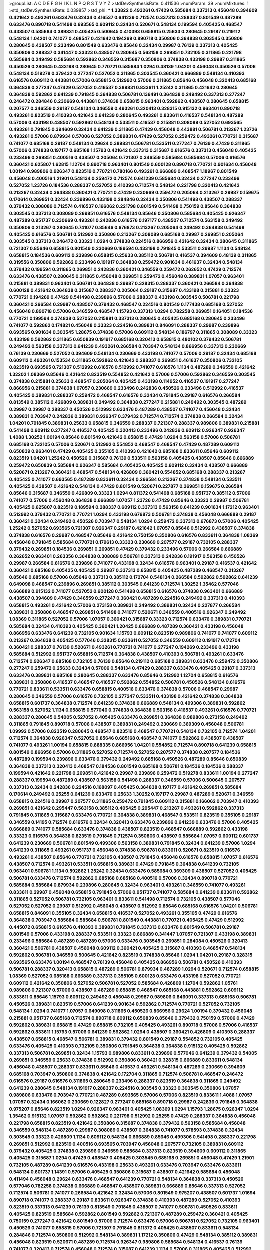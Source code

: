>groupList:
A C D E F G H I K L
N P Q R S T V Y Z 
>stdDevSynthesisRate:
0.411536 
>numParam:
39
>numMixtures:
1
>std_stdDevSynthesisRate:
0.039857
>std_phi:
***
1.33822 0.493261 0.47429 0.585684 0.337313 0.456048 0.394609 0.421642 0.493261 0.633476
0.32434 0.416537 0.641239 0.712574 0.337313 0.288337 0.801549 0.487289 0.633476 0.890718
0.541498 0.693565 0.609112 0.32434 0.520671 0.548134 0.199594 0.405425 0.468547 0.438507
0.585684 0.389831 0.405425 0.500645 0.410393 0.658815 0.25633 0.280645 0.29187 0.219112
0.548134 1.04201 0.741077 0.468547 0.421642 0.194269 0.890718 0.350806 0.364838 0.303545
0.350806 0.280645 0.438507 0.233496 0.801549 0.633476 0.85646 0.32434 0.29987 0.76139
0.337313 0.405425 0.350806 0.288337 0.341447 0.33323 0.438507 0.280645 0.563158 0.269851
0.732105 0.311865 0.221798 0.585684 0.249492 0.585684 0.592862 0.346559 0.315687 0.350806
0.374838 0.433198 0.29987 0.311865 0.450526 0.280645 0.433198 0.280645 0.770721 0.585684
1.0294 0.48139 1.04201 0.456048 0.450526 0.57006 0.548134 0.519278 0.379432 0.277247
0.527052 0.311865 0.303545 0.360421 0.666889 0.548134 0.410393 0.616576 0.609112 0.443881
0.57006 0.658815 0.512992 0.57006 0.311865 0.85646 0.456048 0.320413 0.685168 0.364838
0.277247 0.47429 0.527052 0.416537 0.389831 0.833611 1.25242 0.311865 0.421642 0.280645
0.364838 0.592862 0.641239 0.791845 0.364838 0.506781 0.136491 0.364838 0.249492 0.337313
0.277247 0.246472 0.284846 0.230669 0.443881 0.374838 0.658815 0.963401 0.592862 0.438507
0.280645 0.658815 0.207577 0.346559 0.29187 0.548134 0.346559 0.493261 0.320413 0.328315
0.915132 0.963401 0.890718 0.493261 0.823519 0.410393 0.421642 0.641239 0.280645 0.493261
0.833611 0.416537 0.548134 0.487289 0.57006 0.433198 0.438507 0.592862 0.548134 0.533511
0.416537 0.215881 0.308089 0.527052 0.693565 0.493261 0.791845 0.394609 0.32434 0.641239
0.311865 0.47429 0.456048 0.443881 0.506781 0.213267 1.23726 0.493261 0.57006 0.879934
0.57006 0.527052 0.389831 0.47429 0.527052 0.259472 0.493261 0.770721 0.315687 0.741077
0.685168 0.29187 0.548134 0.29624 0.389831 0.506781 0.533511 0.277247 0.76139 0.47429
0.311865 0.57006 0.374838 0.197177 0.685168 1.15793 0.421642 0.337313 0.315687 0.616576
0.337313 0.456048 0.405425 0.233496 0.269851 0.400516 0.438507 0.205064 0.721307 0.346559
0.585684 0.585684 0.57006 0.616576 0.360421 0.625807 1.62815 1.12704 0.890718 0.963401
0.801549 0.600128 0.890718 0.770721 0.901634 0.456048 1.00194 0.989806 0.926347 0.823519
0.770721 0.780166 0.493261 0.666889 0.468547 1.18967 0.801549 0.456048 0.400516 1.21901
0.548134 0.259472 0.712574 0.641239 0.585684 0.32434 0.277247 0.233496 0.527052 1.23726
0.184536 0.288337 0.527052 0.410393 0.712574 0.548134 0.221798 0.320413 0.421642 0.213267
0.32434 0.364838 0.360421 0.770721 0.47429 0.230669 0.259472 0.205064 0.213267 0.29987
0.159675 0.170614 0.269851 0.32434 0.239896 0.433198 0.284846 0.32434 0.350806 0.541498
0.438507 0.288337 0.379432 0.308089 0.712574 0.416537 0.166062 0.221798 0.801549 0.541498
0.750159 0.85646 0.364838 0.303545 0.337313 0.308089 0.269851 0.616576 0.548134 0.85646
0.350806 0.585684 0.405425 0.926347 0.487289 0.951737 0.230669 0.493261 0.242836 0.616576
0.197177 0.438507 0.712574 0.563158 0.249492 0.350806 0.213267 0.280645 0.741077 0.85646
0.676873 0.213267 0.205064 0.249492 0.364838 0.541498 0.405425 0.616576 0.506781 0.512992
0.350806 0.213267 0.308089 0.685168 0.29987 0.269851 0.205064 0.303545 0.337313 0.246472
0.33323 1.0294 0.374838 0.224516 0.866956 0.421642 0.32434 0.280645 0.311865 0.721307
0.85646 0.658815 0.801549 0.230669 0.189594 0.433198 0.791845 0.533511 0.29987 1.1134
0.548134 0.658815 0.184536 0.609112 0.239896 0.658815 0.25633 0.385112 0.506781 0.416537
0.394609 0.48139 0.311865 0.319556 0.350806 0.592862 0.233496 0.191917 0.364838 0.259472
0.901634 0.461637 0.32434 0.548134 0.379432 0.199594 0.311865 0.269851 0.242836 0.360421
0.346559 0.259472 0.262652 0.47429 0.712574 0.633476 0.438507 0.280645 0.311865 0.456048
0.269851 0.259472 0.456048 0.389831 1.07057 0.963401 0.215881 0.389831 0.963401 0.506781
0.364838 0.29987 0.328315 0.288337 0.360421 0.266584 0.364838 0.600128 0.421642 0.364838
0.315687 0.288337 0.205064 0.29187 0.315687 0.433198 0.215881 0.33323 0.770721 0.194269
0.47429 0.541498 0.239896 0.57006 0.288337 0.433198 0.303545 0.506781 0.221798 0.360421
0.266584 0.29987 0.438507 0.379432 0.468547 0.224516 0.801549 0.177438 0.685168 0.527052
0.456048 0.890718 0.57006 0.346559 0.468547 1.15793 0.337313 1.0294 0.782258 0.269851
0.164051 0.184536 0.770721 0.199594 0.374838 0.527052 0.215881 0.337313 0.280645 0.405425
0.685168 0.280645 0.233496 0.741077 0.592862 0.174821 0.456048 0.33323 0.224516 0.389831
0.846091 0.288337 0.29987 0.239896 0.693565 0.901634 0.303545 1.28675 0.374838 0.57006
0.609112 0.548134 0.186797 0.311865 0.308089 0.33323 0.433198 0.592862 0.311865 0.650839
0.191917 0.685168 0.320413 0.658815 0.480102 0.379432 0.506781 0.249492 0.563158 0.337313
0.641239 0.493261 0.266584 0.703947 0.548134 0.866956 0.337313 0.230669 0.76139 0.230669
0.527052 0.394609 0.548134 0.230669 0.433198 0.741077 0.57006 0.29187 0.32434 0.685168
0.609112 0.493261 0.153534 0.311865 0.592862 0.421642 0.288337 0.269851 0.461637 0.350806
0.732105 0.823519 0.693565 0.721307 0.512992 0.616576 0.512992 0.741077 0.616576 1.1134
0.487289 0.346559 0.421642 1.32202 1.08369 0.85646 0.421642 0.823519 0.554852 0.421642
0.57006 0.57006 0.592862 0.346559 0.303545 0.374838 0.215881 0.25633 0.468547 0.205064
0.405425 0.433198 0.114952 0.416537 0.191917 0.277247 0.866956 0.215881 0.374838 1.07057
0.230669 0.233496 0.242836 0.450526 0.233496 0.512992 0.416537 0.405425 0.389831 0.288337
0.259472 0.468547 0.616576 0.32434 0.791845 0.29187 0.616576 0.266584 0.813549 0.385112
0.426809 0.389831 0.249492 0.364838 0.277247 0.215881 0.249492 0.303545 0.487289 0.29987
0.29987 0.288337 0.450526 0.512992 0.633476 0.487289 0.438507 0.741077 0.456048 0.32434
0.389831 0.703947 0.242836 0.389831 0.926347 0.379432 0.712574 0.712574 0.374838 0.266584
0.32434 1.04201 0.791845 0.389831 0.25633 0.658815 0.346559 0.288337 0.721307 0.288337
0.989806 0.389831 0.215881 0.541498 0.609112 0.277247 0.416537 0.405425 0.320413 0.233496
0.242836 0.609112 0.926347 0.926347 1.4088 1.30252 1.00194 0.85646 0.801549 0.421642
0.658815 0.47429 1.0294 0.563158 0.57006 0.506781 0.685168 0.732105 0.57006 0.520671
0.512992 0.554852 0.468547 0.468547 0.47429 0.487289 0.609112 0.650839 0.963401 0.47429
0.405425 0.355105 0.410393 0.421642 0.685168 0.833611 0.85646 0.609112 0.823519 1.04201
1.25242 0.450526 0.315687 0.76139 0.533511 0.563158 0.405425 0.438507 0.85646 0.666889
0.259472 0.650839 0.585684 0.926347 0.585684 0.405425 0.405425 0.609112 0.32434 0.438507
0.666889 0.520671 0.213267 0.360421 0.468547 0.548134 0.426809 0.360421 0.554852 0.685168
0.288337 0.213267 0.405425 0.741077 0.693565 0.487289 0.833611 0.32434 0.266584 0.213267
0.374838 0.548134 0.533511 0.405425 0.438507 0.421642 0.548134 0.47429 0.801549 0.520671
0.227877 0.269851 0.159675 0.266584 0.85646 0.315687 0.346559 0.426809 0.33323 1.0294
0.811372 0.541498 0.685168 0.951737 0.385112 0.57006 0.741077 0.57006 0.456048 0.364838
0.666889 1.07057 1.23726 0.47429 0.85646 0.33323 0.29987 0.506781 0.405425 0.625807
0.823519 0.189594 0.288337 0.609112 0.337313 0.563158 0.641239 0.901634 1.17212 0.963401
0.512992 0.379432 0.770721 0.770721 1.0294 0.433198 0.676873 0.506781 0.374838 0.456048
0.666889 0.29187 0.360421 0.32434 0.249492 0.450526 0.703947 0.548134 1.0294 0.259472
0.337313 0.676873 0.57006 0.405425 1.25242 0.527052 0.693565 0.721307 0.926347 0.29187
0.421642 1.07057 0.85646 0.512992 0.438507 0.374838 0.374838 0.616576 0.29987 0.468547
0.85646 0.421642 0.750159 0.350806 0.616576 0.833611 0.364838 1.08369 0.456048 0.791845
0.585684 0.770721 0.179613 0.33323 0.230669 0.207577 0.29187 0.732105 0.288337 0.379432
0.269851 0.184536 0.269851 0.269851 0.47429 0.379432 0.233496 0.57006 0.266584 0.666889
0.262652 0.963401 0.263356 0.364838 0.308089 0.506781 0.337313 0.242836 0.191917 0.563158
0.450526 0.29987 0.266584 0.616576 0.239896 0.741077 0.433198 0.32434 0.616576 0.963401
0.29187 0.416537 0.421642 0.360421 0.685168 0.405425 0.405425 0.29987 0.337313 0.658815
0.405425 0.487289 0.468547 0.213267 0.85646 0.685168 0.57006 0.85646 0.337313 0.385112
0.172704 0.548134 0.266584 0.592862 0.592862 0.641239 0.649098 0.468547 0.239896 0.269851
0.385112 0.303545 0.641239 0.712574 1.30252 1.35462 0.577046 0.666889 0.915132 0.741077
0.527052 0.600128 0.541498 0.658815 0.616576 0.374838 0.963401 0.666889 0.438507 0.394609
0.47429 0.346559 0.277247 0.360421 0.487289 0.224516 0.249492 0.337313 0.410393 0.658815
0.493261 0.421642 0.57006 0.273158 0.389831 0.249492 0.389831 0.32434 0.227877 0.266584
0.389831 0.350806 0.468547 0.269851 0.541498 0.741077 0.520671 0.346559 0.400516 0.926347
0.249492 1.08369 0.311865 0.527052 0.57006 1.07057 0.360421 0.315687 0.33323 0.712574
0.633476 0.389831 0.770721 0.585684 0.32434 0.410393 0.405425 0.360421 1.20425 0.666889
0.487289 0.360421 0.433198 0.456048 0.866956 0.633476 0.641239 0.732105 0.901634 1.15793
0.609112 0.823519 0.989806 0.741077 0.741077 0.609112 0.213267 0.364838 0.405425 0.577046
0.328315 0.833611 0.527052 0.346559 0.609112 0.191917 0.172704 0.360421 0.288337 0.76139
0.520671 0.493261 0.770721 0.741077 0.277247 0.194269 0.233496 0.433198 0.585684 0.512992
0.951737 0.658815 0.712574 0.364838 0.438507 0.410393 0.506781 0.493261 0.633476 0.712574
0.926347 0.685168 0.732105 0.76139 0.85646 0.219112 0.685168 0.389831 0.633476 0.259472
0.350806 0.277247 0.259472 0.25633 0.32434 0.57006 0.548134 0.47429 0.288337 0.633476
0.405425 0.29187 0.337313 0.633476 0.389831 0.685168 0.280645 0.288337 0.633476 0.85646
0.512992 1.12704 0.658815 0.616576 0.389831 0.350806 0.416537 0.468547 0.416537 0.592862
0.554852 0.506781 0.450526 0.548134 0.616576 0.770721 0.833611 0.533511 0.633476 0.658815
0.400516 0.633476 0.374838 0.57006 0.468547 0.29987 0.280645 0.346559 0.57006 0.616576
0.732105 0.277247 0.533511 0.433198 0.421642 0.374838 0.364838 0.658815 0.601737 0.364838
0.712574 0.641239 0.374838 0.666889 0.548134 0.499306 0.389831 0.592862 0.563158 0.527052
1.1134 0.658815 0.577046 0.374838 0.364838 0.563158 0.416537 0.493261 0.616576 0.770721
0.288337 0.280645 0.54005 0.527052 0.405425 0.633476 0.269851 0.364838 0.989806 0.273158
0.249492 0.311865 0.791845 0.890718 0.57006 0.438507 0.389831 0.249492 0.230669 0.369309
0.456048 0.506781 1.09992 0.57006 0.823519 0.280645 0.468547 0.823519 0.468547 0.770721
0.548134 0.732105 0.712574 1.04201 0.712574 0.364838 0.926347 0.527052 0.85646 0.685168
0.468547 0.741077 0.592862 0.438507 0.438507 0.741077 0.493261 1.00194 0.658815 0.888335
0.866956 1.04201 0.554852 0.712574 0.890718 0.641239 0.658815 0.801549 0.866956 0.57006
0.311865 0.527052 0.712574 0.527052 0.207577 0.374838 0.207577 0.184536 0.487289 0.199594
0.239896 0.633476 0.379432 0.249492 0.685168 0.450526 0.487289 0.85646 0.650839 0.364838
0.337313 0.320413 0.468547 0.184536 0.801549 0.685168 0.506781 0.184536 0.184536 0.288337
0.199594 0.421642 0.221798 0.269851 0.421642 0.29987 0.239896 0.259472 0.519278 0.833611
1.00194 0.277247 0.288337 0.199594 0.487289 0.438507 0.563158 0.541498 0.288337 0.346559
0.57006 0.500645 0.207577 0.337313 0.32434 0.242836 0.224516 0.168097 0.405425 0.364838
0.197177 0.421642 0.269851 0.585684 0.170614 0.249492 0.25255 0.641239 0.633476 0.25633
1.30252 0.197177 0.29987 0.487289 0.520671 0.346559 0.658815 0.224516 0.29987 0.207577
0.311865 0.259472 0.791845 0.609112 0.215881 0.166062 0.703947 0.410393 0.269851 0.421642
0.295447 0.563158 0.385112 0.405425 0.295447 0.213267 0.493261 0.592862 0.337313 0.791845
0.311865 0.315687 0.633476 0.770721 0.364838 0.389831 0.468547 0.533511 0.823519 0.355105
0.29187 0.346559 0.14195 0.712574 0.616576 0.32434 0.320413 0.633476 0.239896 0.641239
0.633476 0.57006 0.405425 0.666889 0.741077 0.585684 0.633476 0.374838 0.438507 0.823519
0.468547 0.666889 0.592862 0.433198 0.33323 0.616576 0.364838 0.823519 0.791845 0.712574
0.350806 0.438507 0.585684 1.07057 0.609112 0.601737 0.641239 0.230669 0.506781 0.801549
0.499306 0.563158 0.389831 0.791845 0.32434 0.641239 0.57006 1.0294 0.641239 0.311865
0.493261 0.951737 0.456048 0.374838 0.506781 0.833611 0.520671 0.823519 0.616576 0.493261
0.438507 0.85646 0.770721 0.732105 0.438507 0.791845 0.456048 0.616576 0.658815 1.07057
0.616576 0.438507 0.712574 0.493261 0.533511 0.658815 0.389831 0.47429 0.791845 0.364838
0.641239 0.732105 0.963401 0.506781 1.1134 0.592862 1.25242 0.32434 0.633476 0.585684
0.369309 0.438507 0.527052 0.405425 0.506781 0.633476 0.712574 0.592862 0.685168 0.685168
0.400516 0.57006 0.32434 0.890718 0.770721 0.585684 0.585684 0.879934 0.239896 0.280645
0.32434 0.963401 0.493261 0.346559 0.741077 0.493261 0.833611 0.29987 0.456048 0.658815
0.791845 0.57006 0.951737 0.741077 0.585684 0.641239 0.833611 0.592862 0.311865 0.527052
0.506781 0.732105 0.963401 0.833611 0.541498 0.712574 0.732105 0.438507 0.577046 0.527052
0.527052 0.29987 0.512992 0.456048 0.438507 0.512992 0.85646 0.685168 0.616576 1.04201
0.506781 0.658815 0.846091 0.355105 0.32434 0.658815 0.416537 0.527052 0.493261 0.355105
0.47429 0.616576 0.364838 0.703947 0.585684 0.585684 0.506781 0.801549 0.443881 0.770721
0.405425 0.47429 0.512992 0.445072 0.658815 0.616576 0.410393 0.389831 0.791845 0.337313
0.633476 0.801549 0.506781 0.29187 0.801549 0.57006 0.433198 0.288337 0.533511 0.33323
0.666889 0.341447 1.07057 0.721307 0.433198 0.389831 0.233496 0.585684 0.487289 0.487289
0.57006 0.633476 0.303545 0.269851 0.284084 0.450526 0.320413 0.360421 0.506781 0.438507
0.456048 0.609112 0.360421 0.405425 0.315687 0.410393 0.468547 0.548134 0.592862 0.506781
0.346559 0.500645 0.421642 0.823519 0.374838 0.85646 1.0294 1.04201 0.29187 0.328315
0.693565 0.633476 1.00194 0.468547 0.76139 0.456048 0.405425 0.866956 0.506781 0.450526
0.410393 0.506781 0.288337 0.320413 0.658815 0.487289 0.506781 0.879934 0.487289 1.0294
0.520671 0.712574 0.658815 1.08369 0.527052 0.685168 0.666889 0.337313 0.355105 0.600128
0.633476 0.433198 0.527052 0.770721 0.609112 0.421642 0.350806 0.527052 0.506781 0.527052
0.585684 0.426809 1.12704 0.592862 1.05761 0.989806 0.721307 0.57006 0.438507 0.487289
0.658815 0.468547 0.685168 0.443881 0.592862 0.609112 0.833611 0.85646 1.15793 0.609112
0.249492 0.456048 0.29987 0.989806 0.846091 0.337313 0.685168 0.506781 0.450526 0.389831
0.823519 0.57006 0.641239 0.901634 0.592862 0.712574 0.770721 0.527052 0.732105 0.548134
1.0294 0.741077 1.07057 0.649098 0.311865 0.450526 0.866956 0.29624 1.00194 0.379432
0.456048 0.215881 0.951737 0.685168 0.712574 0.890718 0.609112 0.650839 0.85646 0.379432
0.750159 0.57006 0.47429 0.592862 0.389831 0.658815 0.47429 0.658815 0.732105 0.405425
0.493261 0.890718 0.57006 0.57006 0.416537 0.592862 0.833611 1.15793 0.57006 0.641239
0.592862 1.0294 0.438507 0.360421 0.426809 0.410393 0.288337 0.438507 0.658815 0.468547
0.506781 0.389831 0.379432 0.801549 0.29187 0.554852 0.732105 0.405425 0.633476 0.405425
0.410393 0.732105 0.350806 0.791845 0.364838 0.364838 0.915132 0.405425 0.592862 0.337313
0.506781 0.269851 0.32434 1.15793 0.989806 0.833611 0.239896 0.577046 0.641239 0.379432
0.54005 0.269851 0.346559 0.25633 0.374838 0.512992 0.350806 0.360421 0.328315 0.666889
0.833611 0.548134 0.456048 0.438507 0.288337 0.833611 0.85646 0.416537 0.493261 0.548134
0.487289 0.230669 0.394609 0.685168 0.703947 0.350806 0.374838 0.421642 0.172704 0.311865
0.712574 0.506781 0.468547 0.246472 0.616576 0.29187 0.616576 0.311865 0.280645 0.233496
0.288337 0.823519 0.364838 0.311865 0.249492 0.641239 0.280645 0.548134 0.191917 0.288337
0.224516 0.303545 0.33323 0.303545 0.350806 1.07057 0.989806 0.633476 0.703947 0.770721
0.487289 0.693565 0.57006 0.57006 0.823519 0.833611 1.4088 1.07057 1.07057 0.32434
0.166062 0.230669 0.122827 0.277247 0.685168 0.890718 0.29987 0.242836 0.791845 0.364838
0.975207 0.85646 0.823519 1.0294 0.926347 0.963401 0.405425 1.08369 1.0294 1.15793
1.28675 0.926347 1.0294 1.35462 0.915132 1.07057 0.592862 0.592862 0.221798 0.512992
0.25255 0.47429 0.288337 0.364838 0.456048 0.221798 0.658815 0.823519 0.421642 0.350806
0.315687 0.374838 0.379432 0.563158 0.585684 0.456048 0.346559 0.548134 0.487289 0.29987
0.308089 0.438507 0.364838 0.741077 0.578593 0.374838 0.32434 0.303545 0.33323 0.426809
1.1134 0.609112 0.548134 0.666889 0.85646 0.499306 0.541498 0.288337 0.221798 0.269851
0.512992 0.823519 0.400516 0.693565 0.703947 0.456048 0.207577 0.732105 0.389831 0.609112
0.379432 0.405425 0.374838 0.239896 0.346559 0.585684 0.337313 0.823519 0.394609 0.609112
0.311865 0.405425 0.315687 1.0294 0.47429 0.468547 0.405425 0.303545 0.685168 0.269851
0.456048 0.47429 1.21901 0.732105 0.487289 0.641239 0.616576 0.433198 0.25633 0.493261
0.633476 0.703947 0.633476 0.833611 0.548134 0.601737 1.14391 0.57006 0.405425 0.350806
0.315687 0.438507 0.421642 0.585684 0.456048 0.411494 0.456048 0.29624 0.633476 0.468547
0.641239 0.770721 0.548134 0.364838 0.337313 0.450526 0.577046 0.782258 0.374838 0.666889
0.468547 0.438507 0.389831 0.666889 0.85646 0.337313 0.527052 0.712574 0.506781 0.741077
0.266584 0.421642 0.32434 0.57006 0.801549 0.975207 0.438507 0.601737 1.01694 0.890718
0.741077 0.288337 0.29187 0.833611 0.926347 0.374838 0.410393 0.487289 0.527052 0.410393
0.823519 0.337313 0.641239 0.76139 0.813549 0.791845 0.438507 0.741077 0.506781 0.450526
0.833611 0.405425 0.823519 0.585684 0.592862 0.801549 0.592862 0.721307 0.487289 0.259472
0.360421 0.405425 0.750159 0.277247 0.421642 0.801549 0.57006 0.712574 0.633476 0.57006
0.506781 0.527052 0.732105 0.963401 0.450526 0.741077 0.658815 0.57006 0.721307 0.791845
0.811372 0.405425 0.438507 0.833611 0.548134 0.284846 0.712574 0.350806 0.512992 0.548134
0.389831 1.17212 0.350806 0.47429 0.548134 0.385112 0.389831 0.456048 0.823519 0.520671
0.487289 0.712574 0.926347 0.989806 0.585684 0.548134 0.416537 0.76139 0.741077 0.320413
0.712574 0.456048 0.712574 0.315687 0.641239 1.1134 0.57006 0.311865 0.405425 0.512992
0.609112 0.693565 0.438507 0.374838 0.438507 0.303545 1.07057 0.609112 0.563158 0.426809
0.685168 0.685168 0.685168 0.350806 0.346559 0.641239 0.791845 0.33323 0.394609 0.346559
1.20425 0.963401 0.280645 1.28675 0.360421 0.741077 0.712574 0.658815 0.374838 0.487289
0.512992 0.400516 0.500645 0.438507 0.303545 0.288337 0.32434 0.433198 0.189594 0.288337
0.337313 0.29987 0.963401 0.770721 0.712574 0.658815 0.346559 0.658815 0.609112 0.585684
0.741077 0.57006 1.39175 0.741077 0.29987 0.487289 0.609112 0.563158 0.548134 0.311865
0.47429 0.616576 0.369309 0.527052 0.468547 0.823519 0.801549 0.389831 0.337313 0.215881
0.364838 0.791845 1.1134 1.21901 0.337313 0.32434 0.311865 0.199594 0.280645 0.433198
0.577046 0.563158 0.426809 1.07057 0.750159 0.421642 0.770721 0.288337 0.394609 0.57006
0.527052 0.76139 0.450526 0.421642 0.29624 0.443881 0.468547 0.199594 0.975207 0.616576
0.280645 0.346559 0.770721 1.00194 0.592862 0.280645 0.374838 0.468547 0.320413 0.236992
0.266584 0.693565 0.506781 0.450526 0.221798 0.901634 0.374838 0.823519 0.389831 0.394609
0.191917 0.360421 0.801549 0.337313 0.179613 0.360421 0.315687 0.47429 0.410393 0.346559
0.221798 0.266584 0.29987 0.405425 0.512992 1.04201 0.770721 0.533511 0.85646 0.269851
0.33323 1.17212 0.224516 0.364838 0.394609 0.592862 1.00194 0.506781 0.712574 0.468547
0.315687 0.29187 0.506781 0.379432 0.337313 1.30252 0.337313 0.456048 1.05478 0.846091
0.609112 0.658815 0.433198 0.350806 0.506781 0.592862 0.311865 0.311865 0.239896 0.280645
0.389831 0.337313 0.57006 0.421642 0.493261 0.685168 0.592862 0.328315 0.890718 0.85646
0.433198 0.249492 0.493261 0.277247 0.57006 0.721307 0.400516 0.239896 0.450526 0.890718
0.592862 0.57006 0.438507 0.315687 0.364838 0.563158 0.548134 0.533511 0.328315 0.242836
0.963401 0.29987 0.76139 0.506781 0.360421 0.641239 1.07057 0.585684 0.328315 0.394609
0.405425 0.563158 0.833611 0.456048 0.712574 0.266584 0.527052 0.76139 0.770721 1.12704
0.308089 0.658815 0.337313 0.592862 0.563158 0.328315 0.685168 0.890718 0.350806 0.493261
0.233496 0.230669 0.450526 0.57006 0.374838 0.389831 0.32434 0.712574 0.346559 0.616576
0.456048 0.712574 0.616576 0.438507 0.374838 0.487289 0.57006 0.364838 0.592862 0.506781
0.468547 0.438507 0.791845 0.506781 0.487289 0.666889 0.364838 0.374838 0.57006 0.585684
0.533511 0.616576 0.770721 0.791845 0.770721 0.527052 0.963401 0.85646 1.4088 1.01422
0.685168 0.85646 0.879934 1.00194 0.676873 0.633476 0.890718 0.721307 0.641239 0.791845
0.989806 0.741077 0.541498 0.47429 0.421642 0.487289 0.346559 0.421642 0.273158 0.389831
0.249492 0.703947 0.57006 0.487289 0.389831 0.693565 0.833611 0.337313 0.277247 0.633476
0.548134 0.32434 0.85646 0.450526 0.29987 0.259472 0.350806 0.506781 0.801549 0.685168
0.770721 0.450526 0.493261 0.833611 0.791845 0.499306 0.926347 0.242836 0.47429 0.732105
0.443881 0.493261 0.741077 0.350806 0.462875 0.450526 0.666889 0.548134 0.493261 0.364838
0.609112 0.29987 0.676873 0.242836 0.616576 0.405425 0.57006 1.1134 0.641239 0.462875
0.703947 0.438507 0.658815 0.770721 0.230669 0.29187 0.703947 0.633476 0.249492 0.633476
0.592862 0.633476 1.17212 0.770721 0.548134 0.199594 0.712574 0.548134 0.633476 0.741077
0.426809 0.47429 0.421642 0.527052 0.890718 0.592862 1.1134 0.527052 0.57006 1.1134
0.374838 1.00194 0.866956 0.405425 0.33323 0.236358 0.609112 0.29987 0.374838 0.801549
0.791845 0.600128 0.890718 0.609112 0.592862 0.311865 0.658815 0.421642 0.438507 0.468547
0.506781 0.616576 0.487289 0.151675 0.269851 0.394609 0.350806 0.360421 1.00194 0.563158
0.184536 0.277247 0.405425 0.172704 0.230669 0.438507 0.421642 0.32434 0.57006 0.280645
0.277247 0.33323 0.823519 0.239896 0.277247 0.350806 0.12774 0.438507 0.421642 0.57006
0.421642 0.438507 0.741077 0.405425 0.337313 0.269851 0.29987 0.249492 0.360421 0.421642
0.712574 0.277247 0.266584 0.259472 0.259472 0.311865 0.360421 0.666889 0.890718 0.693565
0.890718 0.770721 0.360421 0.438507 0.527052 0.249492 0.303545 0.337313 0.242836 0.346559
0.166062 1.15793 0.259472 0.641239 0.32434 0.421642 0.269851 0.360421 0.389831 0.456048
0.379432 0.548134 1.15793 0.468547 0.926347 0.963401 0.741077 0.609112 0.512992 0.650839
0.791845 1.0294 1.1134 0.937699 0.741077 1.23726 1.15793 1.07057 0.866956 0.989806
0.85646 0.493261 0.527052 0.712574 0.512992 0.823519 0.791845 1.07057 0.421642 0.269851
0.33323 0.450526 0.685168 1.1134 0.548134 0.374838 0.421642 0.269851 0.400516 0.770721
0.337313 0.389831 0.833611 0.438507 0.609112 0.712574 0.350806 0.249492 0.346559 1.04201
0.676873 0.609112 0.712574 0.616576 0.277247 0.394609 0.337313 0.823519 0.963401 0.915132
0.741077 0.506781 0.666889 0.658815 0.770721 0.801549 0.315687 0.633476 1.20425 0.468547
0.633476 0.389831 0.433198 0.506781 0.592862 1.0294 0.47429 0.57006 0.548134 0.685168
0.676873 0.224516 0.676873 0.405425 0.47429 0.548134 0.405425 0.350806 0.468547 0.421642
0.456048 0.866956 0.770721 0.493261 0.533511 0.57006 0.493261 0.741077 0.609112 0.592862
0.658815 0.676873 0.712574 0.712574 0.374838 0.364838 0.487289 0.712574 0.29987 0.712574
0.47429 0.405425 0.519278 0.438507 0.360421 0.563158 0.493261 0.506781 0.456048 0.57006
0.506781 0.47429 0.410393 0.311865 0.493261 0.461637 0.277247 0.616576 0.548134 0.616576
0.533511 0.712574 0.277247 0.468547 0.47429 0.350806 0.633476 0.741077 0.890718 0.450526
0.592862 0.450526 0.685168 0.770721 0.963401 1.04201 0.493261 0.541498 0.585684 0.879934
0.379432 0.693565 0.548134 0.337313 0.780166 0.963401 0.450526 0.658815 0.493261 0.379432
0.963401 0.712574 0.389831 0.937699 0.770721 0.975207 0.592862 0.85646 0.741077 0.421642
0.493261 0.712574 0.360421 0.438507 0.421642 0.374838 0.385112 0.433198 0.350806 0.658815
0.29187 0.823519 0.249492 0.416537 0.360421 0.29187 0.25255 0.563158 0.823519 0.400516
0.443881 0.320413 0.164051 0.563158 0.346559 0.184536 0.389831 0.32434 0.246472 0.416537
0.47429 1.22228 1.25242 0.29187 0.438507 0.450526 0.405425 0.487289 0.239896 0.506781
0.288337 0.374838 0.438507 0.410393 0.890718 0.360421 0.506781 0.456048 0.520671 0.801549
0.346559 0.266584 0.641239 0.337313 0.191917 0.438507 0.963401 1.08369 0.29987 0.541498
0.249492 0.76139 0.438507 0.712574 1.07057 0.506781 0.269851 0.890718 0.328315 0.328315
0.609112 0.224516 0.249492 0.548134 0.295447 0.563158 0.48139 0.346559 0.337313 0.405425
0.389831 0.311865 0.405425 0.288337 0.277247 0.520671 0.315687 0.269851 0.421642 0.609112
0.374838 0.303545 0.374838 0.379432 0.311865 0.337313 0.633476 0.346559 0.468547 0.823519
0.288337 0.320413 0.29187 0.405425 0.320413 0.791845 0.443881 0.791845 0.32434 0.205064
0.337313 0.693565 0.47429 0.433198 0.685168 0.410393 0.76139 0.85646 0.277247 0.685168
0.548134 0.563158 0.350806 0.207577 0.259472 0.456048 0.360421 0.389831 0.750159 0.32434
0.527052 0.350806 0.25633 0.563158 0.394609 0.337313 0.823519 0.311865 0.433198 0.32434
0.269851 0.303545 0.85646 0.350806 0.364838 0.184536 0.405425 0.277247 0.527052 0.500645
0.266584 0.823519 0.236992 0.548134 0.230669 0.592862 0.346559 0.410393 0.236992 0.360421
0.177438 0.360421 0.32434 0.288337 0.189594 0.405425 0.191917 0.328315 0.658815 0.230669
0.249492 0.76139 0.207577 0.266584 0.311865 0.685168 0.311865 0.199594 0.249492 0.487289
0.456048 0.191917 0.527052 0.364838 0.389831 0.269851 0.364838 0.249492 0.242836 0.280645
0.242836 0.450526 0.666889 0.405425 0.33323 1.15793 0.360421 0.512992 0.29987 0.394609
0.280645 0.280645 0.487289 0.410393 0.337313 0.493261 0.197177 0.658815 0.54005 0.207577
0.280645 0.249492 0.641239 0.184536 0.249492 0.25633 0.277247 0.641239 0.468547 0.360421
0.394609 0.337313 0.512992 0.527052 0.288337 0.512992 0.693565 0.732105 0.493261 0.468547
0.405425 0.341447 0.369309 0.239896 0.57006 0.320413 0.389831 0.400516 0.433198 0.750159
0.609112 0.191917 0.249492 0.421642 0.741077 0.346559 0.592862 0.866956 0.527052 0.456048
0.76139 0.791845 0.801549 0.703947 0.527052 0.487289 0.833611 0.741077 0.57006 0.741077
0.703947 0.801549 0.29987 0.311865 0.394609 0.400516 0.227877 0.641239 0.823519 0.32434
0.493261 0.280645 0.269851 0.585684 0.890718 0.379432 0.450526 0.337313 0.421642 0.633476
0.506781 0.548134 0.346559 0.47429 0.374838 0.389831 0.468547 0.29187 0.823519 0.951737
0.487289 0.421642 0.405425 0.215881 0.548134 0.57006 0.350806 0.405425 0.259472 0.47429
0.57006 0.389831 0.389831 0.269851 0.280645 0.685168 0.288337 0.311865 0.527052 0.311865
0.712574 0.389831 0.712574 0.389831 0.609112 0.350806 0.280645 0.379432 0.277247 0.33323
0.493261 0.609112 0.337313 0.308089 0.658815 0.438507 0.205064 0.337313 0.658815 0.592862
0.487289 0.866956 0.791845 1.17212 0.616576 0.487289 0.456048 0.405425 0.890718 0.563158
0.456048 0.487289 0.421642 0.732105 0.487289 0.676873 0.379432 0.493261 0.385112 0.468547
0.288337 0.421642 0.616576 0.360421 0.394609 0.277247 0.592862 0.33323 0.259472 0.421642
0.350806 0.426809 0.410393 1.1134 0.288337 0.259472 0.394609 0.937699 0.177438 0.32434
0.658815 0.57006 0.400516 0.350806 0.468547 0.438507 0.901634 0.76139 0.666889 0.85646
0.633476 0.438507 1.07057 0.266584 0.548134 0.506781 0.57006 0.963401 0.801549 0.76139
0.823519 0.609112 0.600128 0.658815 0.85646 0.456048 0.823519 0.288337 0.400516 0.926347
1.07057 0.85646 0.303545 0.468547 0.311865 0.341447 0.277247 0.277247 0.350806 0.337313
0.346559 0.658815 0.592862 0.520671 0.416537 0.32434 0.259472 0.199594 0.405425 0.221798
0.389831 0.487289 0.741077 0.527052 0.259472 0.389831 0.801549 0.311865 0.337313 1.15793
0.303545 0.33323 0.633476 0.410393 0.215881 0.379432 0.791845 0.527052 0.693565 0.269851
0.823519 0.32434 0.666889 0.624133 0.337313 0.394609 0.191917 0.527052 0.230669 0.213267
0.47429 0.207577 0.122827 0.585684 0.360421 0.360421 0.215881 0.379432 0.269851 0.487289
0.421642 1.04201 1.04201 0.350806 0.360421 0.239896 0.548134 0.249492 0.493261 0.239896
0.239896 0.658815 0.633476 0.147628 0.379432 0.85646 0.355105 0.205064 0.221798 0.32434
0.833611 0.741077 0.57006 0.57006 0.48139 0.512992 0.364838 0.230669 0.527052 0.487289
0.259472 0.394609 0.277247 0.131241 0.676873 0.926347 0.374838 0.233496 0.989806 0.288337
0.527052 0.405425 0.600128 0.57006 0.421642 0.405425 0.182301 0.259472 0.29624 0.57006
0.364838 0.658815 0.410393 0.236992 0.541498 0.47429 0.456048 0.207577 0.147628 0.307265
0.685168 0.346559 0.230669 0.364838 0.685168 0.438507 0.389831 0.337313 0.438507 0.311865
0.199594 1.0294 0.389831 0.421642 0.487289 0.199594 0.230669 0.269851 0.186797 0.374838
0.592862 0.221798 0.666889 0.693565 0.233496 0.456048 0.405425 0.438507 0.563158 0.926347
0.421642 0.468547 0.311865 0.512992 0.416537 0.259472 0.801549 0.600128 0.450526 0.230669
0.213267 0.311865 0.224516 0.350806 0.450526 0.400516 0.801549 0.741077 0.487289 0.394609
0.269851 0.633476 0.506781 0.633476 0.658815 0.585684 0.791845 0.592862 0.846091 0.685168
0.337313 0.410393 0.506781 0.890718 0.541498 0.207577 0.207577 0.360421 0.823519 0.259472
0.577046 0.533511 0.277247 0.364838 0.609112 0.337313 0.29624 0.963401 0.311865 0.833611
0.400516 0.311865 0.421642 0.288337 0.269851 0.311865 0.266584 0.29624 0.685168 0.33323
0.32434 0.337313 0.577046 0.533511 0.770721 0.450526 0.421642 0.712574 0.641239 0.548134
0.346559 0.337313 0.421642 0.29187 0.221798 0.801549 0.592862 0.703947 0.221798 0.236992
0.29987 0.456048 0.527052 0.456048 0.207577 0.29987 0.456048 0.213267 0.166062 0.350806
0.421642 0.57006 0.609112 0.179613 0.770721 0.303545 1.07057 0.131241 0.394609 0.685168
0.592862 0.641239 0.426809 0.616576 0.937699 0.890718 0.548134 0.76139 0.389831 0.487289
0.585684 0.563158 0.364838 0.585684 0.658815 0.658815 0.57006 0.410393 0.405425 0.641239
0.32434 0.379432 0.641239 1.15793 1.08369 1.12704 1.35462 0.47429 1.0294 0.741077
0.641239 0.421642 1.27117 0.421642 1.18967 0.770721 0.487289 0.32434 1.15793 0.685168
0.592862 0.712574 0.527052 0.585684 0.350806 0.890718 0.506781 0.823519 0.693565 0.487289
0.379432 0.450526 0.770721 0.493261 0.633476 0.374838 0.76139 0.685168 0.633476 0.421642
0.592862 0.833611 0.666889 0.450526 0.641239 0.592862 0.405425 0.506781 0.890718 0.405425
0.487289 0.616576 0.592862 0.600128 0.456048 0.658815 0.685168 0.421642 0.506781 0.791845
0.963401 0.487289 0.641239 0.833611 0.585684 0.259472 0.721307 0.548134 0.421642 0.438507
0.405425 0.410393 0.609112 0.426809 0.527052 0.416537 0.833611 0.592862 0.609112 0.592862
0.616576 0.833611 1.00194 0.533511 0.500645 0.609112 0.328315 0.438507 0.320413 0.506781
0.512992 0.456048 0.405425 0.374838 0.527052 0.315687 0.426809 0.394609 0.57006 0.385112
0.741077 0.592862 0.563158 0.29987 0.616576 0.410393 0.890718 0.416537 0.394609 0.791845
0.350806 0.416537 0.506781 0.364838 0.732105 0.770721 0.666889 0.47429 0.533511 0.609112
0.801549 0.592862 0.311865 0.712574 0.533511 0.527052 0.468547 0.633476 0.641239 0.693565
0.487289 0.57006 0.280645 0.328315 0.311865 0.512992 0.506781 0.85646 0.315687 0.712574
0.350806 0.350806 0.57006 0.506781 0.890718 0.649098 0.438507 0.259472 0.462875 0.493261
0.311865 0.741077 0.405425 0.164051 0.170614 0.32434 0.712574 0.609112 0.405425 0.421642
0.191917 0.782258 0.32434 0.224516 0.311865 0.288337 0.360421 0.266584 0.405425 0.548134
0.269851 0.360421 0.410393 0.191917 0.269851 0.350806 0.346559 0.548134 0.266584 0.177438
0.29987 0.184536 0.609112 0.360421 0.277247 0.269851 0.280645 0.732105 0.732105 0.166062
0.288337 0.29987 0.14369 0.164051 0.273158 0.280645 0.823519 0.989806 0.520671 0.438507
0.433198 0.450526 0.433198 0.433198 0.405425 0.741077 0.410393 0.421642 0.658815 0.666889
0.13285 0.350806 0.32434 0.320413 0.592862 0.57006 0.548134 0.585684 0.658815 1.00194
0.741077 0.32434 0.350806 0.963401 0.450526 0.456048 0.658815 0.450526 0.364838 0.633476
0.421642 1.0294 0.350806 0.262652 0.389831 0.658815 1.0294 0.801549 0.57006 0.666889
0.438507 0.346559 0.320413 0.641239 0.32434 0.364838 0.554852 0.433198 0.288337 0.915132
1.0294 0.207577 0.506781 0.487289 0.364838 0.585684 0.85646 0.703947 0.527052 0.506781
0.770721 0.85646 0.527052 0.989806 0.337313 0.685168 0.47429 0.666889 0.346559 0.320413
0.926347 0.487289 0.741077 0.926347 1.15793 0.280645 0.364838 0.487289 0.770721 0.355105
0.901634 0.685168 0.456048 1.0294 0.493261 1.18967 0.541498 0.468547 0.421642 0.712574
0.456048 0.468547 0.813549 0.259472 0.57006 0.374838 0.823519 0.405425 0.311865 0.989806
0.563158 0.33323 0.750159 0.926347 0.527052 0.493261 0.506781 0.833611 0.533511 0.741077
0.506781 0.421642 0.32434 0.374838 0.506781 0.685168 0.721307 0.337313 0.364838 0.385112
0.554852 0.360421 0.533511 0.600128 0.989806 0.450526 0.246472 0.57006 0.633476 0.693565
0.374838 0.346559 0.47429 0.641239 0.405425 0.389831 0.32434 0.468547 0.47429 0.791845
0.85646 0.770721 1.14391 0.823519 0.493261 0.527052 0.533511 1.12704 0.741077 0.506781
0.741077 0.410393 0.512992 0.421642 0.712574 0.712574 1.1134 0.57006 0.833611 0.633476
0.741077 0.703947 0.703947 0.791845 0.926347 0.890718 0.866956 0.433198 0.527052 0.527052
0.394609 0.288337 0.658815 0.712574 0.76139 0.791845 0.76139 0.277247 0.487289 0.29987
0.533511 0.926347 0.277247 0.32434 0.592862 0.405425 0.364838 0.85646 0.468547 0.379432
0.554852 0.456048 0.633476 0.29987 0.541498 0.548134 0.224516 0.609112 0.315687 0.32434
0.450526 0.215881 0.25255 0.658815 0.29987 0.592862 1.00194 0.963401 0.527052 0.416537
0.641239 0.548134 0.823519 0.311865 0.548134 0.57006 0.57006 0.926347 0.641239 0.685168
0.385112 0.801549 0.277247 0.29987 0.554852 0.303545 0.3703 0.184536 0.269851 0.506781
0.410393 0.421642 0.650839 0.890718 0.213267 0.364838 0.341447 0.493261 0.527052 0.468547
0.29187 0.770721 0.249492 0.277247 0.147628 0.685168 0.288337 0.177438 0.360421 0.20204
0.184536 0.259472 0.233496 0.364838 0.246472 0.85646 0.926347 0.633476 0.25633 0.315687
0.360421 0.369309 0.750159 0.259472 0.233496 0.609112 0.389831 0.823519 0.25255 0.280645
0.337313 0.400516 0.57006 0.527052 0.360421 0.337313 0.548134 0.29987 0.527052 0.249492
0.450526 1.00194 0.500645 0.350806 0.585684 0.374838 0.259472 0.741077 0.506781 0.421642
0.658815 0.360421 0.33323 0.712574 0.269851 0.548134 0.269851 0.239896 0.47429 0.184536
0.215881 0.311865 0.364838 0.360421 0.741077 0.685168 0.215881 0.438507 0.527052 0.585684
0.311865 0.29187 0.337313 0.384082 0.666889 0.29987 0.426809 0.303545 0.29187 0.433198
0.493261 0.405425 0.433198 0.493261 0.29187 0.311865 0.416537 0.506781 0.400516 0.609112
0.350806 0.29987 0.47429 0.337313 0.405425 0.421642 0.374838 0.823519 0.350806 0.468547
0.712574 0.712574 0.512992 0.685168 0.616576 0.548134 0.658815 0.641239 0.693565 0.230669
0.394609 0.548134 0.215881 0.233496 0.337313 0.926347 0.389831 0.685168 0.585684 0.685168
0.685168 0.33323 0.288337 0.487289 0.55634 0.337313 0.177438 0.57006 0.374838 0.341447
0.249492 0.32434 0.533511 0.374838 0.533511 0.601737 0.33323 0.712574 0.189594 0.303545
0.438507 0.269851 0.527052 0.456048 0.227877 0.288337 0.32434 0.791845 0.823519 0.230669
0.389831 0.57006 0.280645 0.426809 0.915132 0.438507 0.172704 0.311865 0.438507 0.33323
0.915132 0.468547 0.989806 0.47429 0.487289 0.527052 0.328315 0.426809 0.438507 0.563158
0.520671 0.416537 0.493261 0.47429 0.57006 0.269851 0.385112 0.277247 0.833611 0.85646
0.215881 0.29624 0.29624 0.548134 0.426809 0.563158 0.47429 0.288337 0.230669 0.421642
0.394609 0.548134 0.269851 0.541498 0.374838 0.456048 0.616576 0.609112 0.563158 0.288337
0.215881 0.197177 0.269851 0.269851 0.456048 0.405425 0.172704 0.215881 0.184536 0.456048
0.337313 0.224516 0.350806 0.328315 0.57006 0.315687 0.506781 0.487289 0.233496 0.233496
0.364838 0.592862 1.09992 0.450526 0.337313 0.389831 0.389831 0.341447 0.421642 0.29987
0.585684 0.389831 0.249492 0.311865 0.379432 0.32434 1.67277 0.410393 0.421642 0.29187
0.29987 0.147628 0.963401 1.07057 1.1134 1.0294 1.08369 1.15793 0.389831 0.288337
0.170614 0.288337 0.207577 0.199594 0.394609 0.410393 0.215881 0.230669 0.360421 0.438507
0.379432 0.29987 0.85646 0.926347 0.541498 0.374838 0.224516 0.32434 0.541498 0.155415
0.405425 0.456048 0.456048 0.277247 0.374838 0.421642 0.249492 0.337313 0.405425 0.246472
0.315687 0.360421 0.350806 0.259472 0.269851 0.666889 0.249492 0.493261 0.191917 0.337313
0.658815 0.33323 0.269851 0.438507 0.374838 0.527052 0.563158 0.506781 0.609112 1.1134
0.926347 0.85646 1.17212 0.823519 0.721307 0.616576 0.658815 0.801549 1.48709 0.487289
0.438507 0.585684 0.438507 0.364838 0.741077 0.801549 0.360421 0.506781 0.315687 0.456048
0.963401 1.00194 0.585684 0.741077 0.712574 0.989806 0.541498 0.57006 0.493261 0.341447
0.421642 0.421642 0.493261 0.487289 0.360421 0.269851 0.233496 0.184536 0.76139 0.364838
0.548134 0.266584 0.29987 0.438507 0.269851 0.360421 0.374838 0.224516 0.389831 0.487289
0.269851 0.288337 0.346559 0.487289 0.350806 0.926347 0.191917 0.337313 0.199594 0.280645
0.512992 0.47429 0.421642 0.269851 0.426809 0.350806 0.585684 0.609112 0.801549 0.311865
0.122827 0.207577 0.29987 0.25633 0.213267 0.172704 0.712574 0.394609 0.438507 0.400516
0.493261 0.548134 0.506781 0.400516 0.215881 0.277247 0.346559 0.527052 0.25633 0.350806
0.389831 0.33323 0.277247 0.493261 0.280645 0.350806 0.277247 0.346559 0.389831 0.389831
0.57006 0.405425 0.25633 0.405425 0.527052 0.541498 0.389831 0.405425 0.385112 0.269851
0.288337 0.47429 0.456048 0.512992 0.456048 0.456048 0.394609 0.259472 0.25633 0.904052
0.438507 0.405425 0.585684 0.374838 0.512992 0.554852 0.421642 0.29987 0.456048 0.433198
0.350806 0.456048 0.360421 0.269851 0.280645 0.379432 0.456048 0.207577 0.320413 0.315687
0.32434 0.138164 0.29987 0.32434 0.468547 0.548134 0.57006 0.337313 0.311865 0.221798
0.468547 0.506781 0.548134 0.468547 0.266584 0.379432 0.456048 0.592862 0.277247 0.25633
0.443881 0.29987 0.374838 0.685168 0.405425 0.641239 0.685168 0.456048 0.712574 0.592862
0.273158 0.633476 0.506781 0.394609 0.374838 0.487289 0.487289 0.57006 0.609112 0.506781
1.1134 0.29187 0.308089 0.394609 0.666889 0.269851 0.741077 0.461637 0.32434 0.57006
0.577046 0.221798 0.29187 0.426809 0.633476 0.703947 0.512992 0.433198 0.609112 0.585684
0.456048 0.578593 1.04201 0.308089 0.506781 0.159675 1.1134 0.592862 0.249492 0.374838
0.421642 0.438507 0.346559 0.29187 0.29187 0.29187 0.259472 0.57006 0.221798 0.47429
0.592862 0.389831 0.13285 0.616576 0.527052 0.963401 0.308089 0.337313 0.189594 0.548134
0.249492 0.421642 0.29987 0.443881 0.770721 0.712574 0.527052 0.177438 0.866956 0.236992
0.421642 0.633476 0.32434 0.901634 0.337313 0.592862 0.364838 0.224516 0.184536 0.512992
0.732105 0.833611 0.230669 0.563158 0.246472 0.346559 0.29987 0.374838 0.337313 0.273158
0.823519 1.1134 0.29187 0.405425 0.311865 0.548134 0.57006 0.259472 0.32434 0.410393
0.320413 0.29987 0.32434 0.732105 0.205064 0.487289 0.337313 0.233496 0.12774 0.311865
0.337313 0.350806 0.389831 0.548134 0.246472 0.346559 0.230669 0.337313 0.47429 0.288337
0.963401 0.658815 0.384082 0.405425 0.350806 0.548134 0.29987 0.410393 0.189594 0.230669
0.29187 0.379432 0.360421 0.33323 0.421642 0.230669 0.685168 0.433198 0.308089 0.703947
0.374838 0.456048 0.823519 0.450526 0.33323 0.658815 0.658815 0.57006 0.179613 0.879934
0.487289 0.461637 0.563158 0.563158 0.833611 0.379432 0.548134 1.00194 0.633476 0.592862
0.712574 0.303545 0.512992 0.741077 0.379432 0.210685 0.512992 0.236992 0.421642 0.159675
0.866956 0.456048 0.456048 0.548134 0.456048 0.277247 0.499306 0.389831 0.32434 0.374838
0.337313 0.450526 1.0294 0.592862 0.592862 0.527052 0.641239 0.85646 1.00194 0.666889
0.85646 0.487289 0.890718 0.685168 0.85646 0.609112 0.823519 0.527052 0.685168 0.633476
0.468547 0.493261 0.585684 0.76139 0.239896 0.280645 0.311865 0.421642 0.76139 0.280645
0.249492 0.205064 0.963401 0.259472 0.592862 0.685168 0.221798 0.308089 0.213267 0.288337
0.230669 0.609112 0.438507 0.548134 0.311865 0.47429 0.533511 0.191917 0.32434 0.85646
0.741077 0.374838 0.288337 0.233496 0.224516 0.374838 0.585684 0.259472 0.450526 0.230669
0.311865 0.658815 0.833611 0.520671 0.269851 0.33323 0.269851 0.641239 0.791845 0.230669
0.213267 0.685168 0.29187 0.227877 0.32434 0.506781 0.450526 0.32434 0.703947 0.47429
0.29987 0.346559 0.311865 0.259472 0.337313 0.29987 0.57006 0.548134 0.320413 0.233496
0.172704 0.741077 0.284846 0.450526 0.823519 0.360421 0.284846 0.527052 0.311865 0.224516
0.421642 0.249492 1.00194 0.616576 0.242836 0.592862 0.405425 0.405425 0.337313 0.389831
0.32434 0.379432 0.32434 0.541498 0.506781 0.389831 0.450526 0.280645 0.350806 1.15793
0.288337 0.421642 0.29987 0.249492 0.813549 0.3703 0.379432 0.468547 0.416537 1.15793
0.438507 0.337313 0.926347 0.337313 0.379432 0.658815 0.405425 0.308089 0.32434 0.151675
1.0294 0.506781 0.239896 0.609112 0.389831 0.303545 0.29987 0.259472 0.379432 0.29987
0.32434 0.205064 0.29987 0.32434 0.315687 0.29987 0.374838 0.592862 0.506781 0.346559
0.438507 0.624133 0.592862 0.239896 0.288337 0.147628 0.364838 0.658815 0.230669 0.405425
0.280645 0.977823 0.76139 0.405425 1.25242 0.249492 0.249492 0.833611 0.389831 0.189594
0.890718 0.405425 0.506781 0.249492 0.239896 0.177438 0.456048 0.29187 0.493261 0.823519
0.199594 0.666889 0.303545 0.770721 0.468547 0.280645 0.364838 0.456048 0.350806 0.462875
0.311865 0.450526 0.389831 0.13285 0.207577 0.29987 0.233496 0.147628 0.438507 0.170614
0.585684 0.239896 0.389831 0.280645 0.394609 0.337313 0.506781 0.29987 0.379432 0.191917
0.421642 0.548134 0.385112 0.609112 0.230669 0.374838 1.00194 0.374838 0.770721 0.29987
0.29987 0.374838 0.14195 0.405425 0.29987 0.311865 0.346559 0.770721 0.926347 0.341447
0.416537 0.32434 0.29987 0.527052 0.676873 0.47429 0.280645 0.389831 0.32434 0.207577
0.527052 0.308089 0.450526 0.303545 0.182301 0.438507 0.456048 0.712574 0.288337 0.915132
0.866956 0.833611 0.833611 0.866956 0.563158 0.609112 0.337313 0.288337 0.374838 0.277247
0.633476 0.438507 0.633476 0.901634 0.506781 0.207577 0.712574 0.791845 0.337313 0.600128
0.456048 0.592862 0.360421 0.512992 0.364838 0.269851 0.379432 0.721307 0.506781 0.303545
0.487289 0.394609 0.205064 0.57006 0.57006 0.48139 0.548134 0.29187 0.732105 0.685168
0.389831 0.239896 0.438507 0.374838 0.732105 0.641239 0.389831 0.337313 0.29987 0.25633
0.337313 0.355105 0.592862 0.25255 0.311865 0.487289 0.641239 0.512992 0.230669 0.712574
0.172704 0.468547 0.433198 0.239896 0.616576 0.438507 0.741077 0.410393 0.364838 0.85646
0.666889 0.926347 0.405425 0.421642 0.389831 0.259472 0.337313 0.410393 0.360421 0.25633
0.563158 0.416537 0.166062 0.389831 0.791845 0.609112 0.616576 0.346559 0.280645 0.527052
0.487289 0.801549 0.213267 0.438507 0.592862 0.337313 1.15793 0.461637 0.770721 0.791845
0.506781 0.512992 0.379432 0.712574 0.791845 0.421642 0.506781 0.280645 0.54005 0.506781
0.527052 0.379432 0.438507 0.57006 0.364838 0.823519 0.712574 0.500645 0.337313 0.315687
0.506781 0.421642 0.450526 0.379432 0.616576 0.823519 0.963401 0.350806 0.25255 0.224516
0.658815 0.364838 1.00194 1.0294 0.47429 0.741077 0.493261 0.963401 0.915132 0.450526
0.405425 0.487289 0.493261 0.346559 0.712574 0.450526 0.801549 1.1134 0.259472 0.157742
0.364838 0.389831 0.468547 0.879934 0.239896 0.224516 0.221798 0.33323 0.685168 0.85646
0.641239 0.506781 0.554852 1.0294 0.693565 0.833611 0.541498 0.360421 0.666889 1.20425
0.199594 0.405425 0.311865 0.29987 0.76139 0.506781 0.259472 0.246472 0.315687 0.577046
0.303545 0.405425 0.791845 0.585684 0.416537 0.315687 0.29987 0.410393 0.259472 0.468547
0.963401 0.703947 0.410393 0.405425 0.506781 0.29987 0.277247 0.685168 1.08369 0.426809
0.374838 0.527052 0.456048 0.389831 0.901634 0.890718 0.405425 0.450526 0.421642 0.374838
0.389831 0.823519 1.20425 0.512992 0.32434 0.741077 0.456048 0.416537 1.07057 0.741077
0.337313 0.421642 0.57006 0.230669 0.360421 0.337313 0.346559 0.374838 0.311865 0.410393
0.280645 0.963401 0.311865 0.963401 0.33323 0.443881 0.328315 0.585684 0.732105 0.915132
0.416537 0.506781 0.527052 0.350806 0.926347 0.421642 0.374838 0.405425 0.364838 0.633476
0.468547 0.823519 0.533511 0.421642 0.462875 0.350806 0.426809 0.487289 0.311865 0.650839
0.29987 0.405425 0.360421 0.85646 0.658815 0.405425 0.25633 0.890718 0.346559 0.213267
0.405425 0.421642 0.487289 0.438507 0.288337 0.506781 0.186797 0.213267 0.224516 0.389831
0.233496 0.533511 0.215881 0.239896 0.364838 1.07057 0.512992 0.394609 0.487289 0.328315
0.230669 0.29187 0.609112 0.438507 0.328315 0.468547 0.405425 0.609112 0.337313 0.493261
>categories:
0 0
>mixtureAssignment:
0 0 0 0 0 0 0 0 0 0 0 0 0 0 0 0 0 0 0 0 0 0 0 0 0 0 0 0 0 0 0 0 0 0 0 0 0 0 0 0 0 0 0 0 0 0 0 0 0 0
0 0 0 0 0 0 0 0 0 0 0 0 0 0 0 0 0 0 0 0 0 0 0 0 0 0 0 0 0 0 0 0 0 0 0 0 0 0 0 0 0 0 0 0 0 0 0 0 0 0
0 0 0 0 0 0 0 0 0 0 0 0 0 0 0 0 0 0 0 0 0 0 0 0 0 0 0 0 0 0 0 0 0 0 0 0 0 0 0 0 0 0 0 0 0 0 0 0 0 0
0 0 0 0 0 0 0 0 0 0 0 0 0 0 0 0 0 0 0 0 0 0 0 0 0 0 0 0 0 0 0 0 0 0 0 0 0 0 0 0 0 0 0 0 0 0 0 0 0 0
0 0 0 0 0 0 0 0 0 0 0 0 0 0 0 0 0 0 0 0 0 0 0 0 0 0 0 0 0 0 0 0 0 0 0 0 0 0 0 0 0 0 0 0 0 0 0 0 0 0
0 0 0 0 0 0 0 0 0 0 0 0 0 0 0 0 0 0 0 0 0 0 0 0 0 0 0 0 0 0 0 0 0 0 0 0 0 0 0 0 0 0 0 0 0 0 0 0 0 0
0 0 0 0 0 0 0 0 0 0 0 0 0 0 0 0 0 0 0 0 0 0 0 0 0 0 0 0 0 0 0 0 0 0 0 0 0 0 0 0 0 0 0 0 0 0 0 0 0 0
0 0 0 0 0 0 0 0 0 0 0 0 0 0 0 0 0 0 0 0 0 0 0 0 0 0 0 0 0 0 0 0 0 0 0 0 0 0 0 0 0 0 0 0 0 0 0 0 0 0
0 0 0 0 0 0 0 0 0 0 0 0 0 0 0 0 0 0 0 0 0 0 0 0 0 0 0 0 0 0 0 0 0 0 0 0 0 0 0 0 0 0 0 0 0 0 0 0 0 0
0 0 0 0 0 0 0 0 0 0 0 0 0 0 0 0 0 0 0 0 0 0 0 0 0 0 0 0 0 0 0 0 0 0 0 0 0 0 0 0 0 0 0 0 0 0 0 0 0 0
0 0 0 0 0 0 0 0 0 0 0 0 0 0 0 0 0 0 0 0 0 0 0 0 0 0 0 0 0 0 0 0 0 0 0 0 0 0 0 0 0 0 0 0 0 0 0 0 0 0
0 0 0 0 0 0 0 0 0 0 0 0 0 0 0 0 0 0 0 0 0 0 0 0 0 0 0 0 0 0 0 0 0 0 0 0 0 0 0 0 0 0 0 0 0 0 0 0 0 0
0 0 0 0 0 0 0 0 0 0 0 0 0 0 0 0 0 0 0 0 0 0 0 0 0 0 0 0 0 0 0 0 0 0 0 0 0 0 0 0 0 0 0 0 0 0 0 0 0 0
0 0 0 0 0 0 0 0 0 0 0 0 0 0 0 0 0 0 0 0 0 0 0 0 0 0 0 0 0 0 0 0 0 0 0 0 0 0 0 0 0 0 0 0 0 0 0 0 0 0
0 0 0 0 0 0 0 0 0 0 0 0 0 0 0 0 0 0 0 0 0 0 0 0 0 0 0 0 0 0 0 0 0 0 0 0 0 0 0 0 0 0 0 0 0 0 0 0 0 0
0 0 0 0 0 0 0 0 0 0 0 0 0 0 0 0 0 0 0 0 0 0 0 0 0 0 0 0 0 0 0 0 0 0 0 0 0 0 0 0 0 0 0 0 0 0 0 0 0 0
0 0 0 0 0 0 0 0 0 0 0 0 0 0 0 0 0 0 0 0 0 0 0 0 0 0 0 0 0 0 0 0 0 0 0 0 0 0 0 0 0 0 0 0 0 0 0 0 0 0
0 0 0 0 0 0 0 0 0 0 0 0 0 0 0 0 0 0 0 0 0 0 0 0 0 0 0 0 0 0 0 0 0 0 0 0 0 0 0 0 0 0 0 0 0 0 0 0 0 0
0 0 0 0 0 0 0 0 0 0 0 0 0 0 0 0 0 0 0 0 0 0 0 0 0 0 0 0 0 0 0 0 0 0 0 0 0 0 0 0 0 0 0 0 0 0 0 0 0 0
0 0 0 0 0 0 0 0 0 0 0 0 0 0 0 0 0 0 0 0 0 0 0 0 0 0 0 0 0 0 0 0 0 0 0 0 0 0 0 0 0 0 0 0 0 0 0 0 0 0
0 0 0 0 0 0 0 0 0 0 0 0 0 0 0 0 0 0 0 0 0 0 0 0 0 0 0 0 0 0 0 0 0 0 0 0 0 0 0 0 0 0 0 0 0 0 0 0 0 0
0 0 0 0 0 0 0 0 0 0 0 0 0 0 0 0 0 0 0 0 0 0 0 0 0 0 0 0 0 0 0 0 0 0 0 0 0 0 0 0 0 0 0 0 0 0 0 0 0 0
0 0 0 0 0 0 0 0 0 0 0 0 0 0 0 0 0 0 0 0 0 0 0 0 0 0 0 0 0 0 0 0 0 0 0 0 0 0 0 0 0 0 0 0 0 0 0 0 0 0
0 0 0 0 0 0 0 0 0 0 0 0 0 0 0 0 0 0 0 0 0 0 0 0 0 0 0 0 0 0 0 0 0 0 0 0 0 0 0 0 0 0 0 0 0 0 0 0 0 0
0 0 0 0 0 0 0 0 0 0 0 0 0 0 0 0 0 0 0 0 0 0 0 0 0 0 0 0 0 0 0 0 0 0 0 0 0 0 0 0 0 0 0 0 0 0 0 0 0 0
0 0 0 0 0 0 0 0 0 0 0 0 0 0 0 0 0 0 0 0 0 0 0 0 0 0 0 0 0 0 0 0 0 0 0 0 0 0 0 0 0 0 0 0 0 0 0 0 0 0
0 0 0 0 0 0 0 0 0 0 0 0 0 0 0 0 0 0 0 0 0 0 0 0 0 0 0 0 0 0 0 0 0 0 0 0 0 0 0 0 0 0 0 0 0 0 0 0 0 0
0 0 0 0 0 0 0 0 0 0 0 0 0 0 0 0 0 0 0 0 0 0 0 0 0 0 0 0 0 0 0 0 0 0 0 0 0 0 0 0 0 0 0 0 0 0 0 0 0 0
0 0 0 0 0 0 0 0 0 0 0 0 0 0 0 0 0 0 0 0 0 0 0 0 0 0 0 0 0 0 0 0 0 0 0 0 0 0 0 0 0 0 0 0 0 0 0 0 0 0
0 0 0 0 0 0 0 0 0 0 0 0 0 0 0 0 0 0 0 0 0 0 0 0 0 0 0 0 0 0 0 0 0 0 0 0 0 0 0 0 0 0 0 0 0 0 0 0 0 0
0 0 0 0 0 0 0 0 0 0 0 0 0 0 0 0 0 0 0 0 0 0 0 0 0 0 0 0 0 0 0 0 0 0 0 0 0 0 0 0 0 0 0 0 0 0 0 0 0 0
0 0 0 0 0 0 0 0 0 0 0 0 0 0 0 0 0 0 0 0 0 0 0 0 0 0 0 0 0 0 0 0 0 0 0 0 0 0 0 0 0 0 0 0 0 0 0 0 0 0
0 0 0 0 0 0 0 0 0 0 0 0 0 0 0 0 0 0 0 0 0 0 0 0 0 0 0 0 0 0 0 0 0 0 0 0 0 0 0 0 0 0 0 0 0 0 0 0 0 0
0 0 0 0 0 0 0 0 0 0 0 0 0 0 0 0 0 0 0 0 0 0 0 0 0 0 0 0 0 0 0 0 0 0 0 0 0 0 0 0 0 0 0 0 0 0 0 0 0 0
0 0 0 0 0 0 0 0 0 0 0 0 0 0 0 0 0 0 0 0 0 0 0 0 0 0 0 0 0 0 0 0 0 0 0 0 0 0 0 0 0 0 0 0 0 0 0 0 0 0
0 0 0 0 0 0 0 0 0 0 0 0 0 0 0 0 0 0 0 0 0 0 0 0 0 0 0 0 0 0 0 0 0 0 0 0 0 0 0 0 0 0 0 0 0 0 0 0 0 0
0 0 0 0 0 0 0 0 0 0 0 0 0 0 0 0 0 0 0 0 0 0 0 0 0 0 0 0 0 0 0 0 0 0 0 0 0 0 0 0 0 0 0 0 0 0 0 0 0 0
0 0 0 0 0 0 0 0 0 0 0 0 0 0 0 0 0 0 0 0 0 0 0 0 0 0 0 0 0 0 0 0 0 0 0 0 0 0 0 0 0 0 0 0 0 0 0 0 0 0
0 0 0 0 0 0 0 0 0 0 0 0 0 0 0 0 0 0 0 0 0 0 0 0 0 0 0 0 0 0 0 0 0 0 0 0 0 0 0 0 0 0 0 0 0 0 0 0 0 0
0 0 0 0 0 0 0 0 0 0 0 0 0 0 0 0 0 0 0 0 0 0 0 0 0 0 0 0 0 0 0 0 0 0 0 0 0 0 0 0 0 0 0 0 0 0 0 0 0 0
0 0 0 0 0 0 0 0 0 0 0 0 0 0 0 0 0 0 0 0 0 0 0 0 0 0 0 0 0 0 0 0 0 0 0 0 0 0 0 0 0 0 0 0 0 0 0 0 0 0
0 0 0 0 0 0 0 0 0 0 0 0 0 0 0 0 0 0 0 0 0 0 0 0 0 0 0 0 0 0 0 0 0 0 0 0 0 0 0 0 0 0 0 0 0 0 0 0 0 0
0 0 0 0 0 0 0 0 0 0 0 0 0 0 0 0 0 0 0 0 0 0 0 0 0 0 0 0 0 0 0 0 0 0 0 0 0 0 0 0 0 0 0 0 0 0 0 0 0 0
0 0 0 0 0 0 0 0 0 0 0 0 0 0 0 0 0 0 0 0 0 0 0 0 0 0 0 0 0 0 0 0 0 0 0 0 0 0 0 0 0 0 0 0 0 0 0 0 0 0
0 0 0 0 0 0 0 0 0 0 0 0 0 0 0 0 0 0 0 0 0 0 0 0 0 0 0 0 0 0 0 0 0 0 0 0 0 0 0 0 0 0 0 0 0 0 0 0 0 0
0 0 0 0 0 0 0 0 0 0 0 0 0 0 0 0 0 0 0 0 0 0 0 0 0 0 0 0 0 0 0 0 0 0 0 0 0 0 0 0 0 0 0 0 0 0 0 0 0 0
0 0 0 0 0 0 0 0 0 0 0 0 0 0 0 0 0 0 0 0 0 0 0 0 0 0 0 0 0 0 0 0 0 0 0 0 0 0 0 0 0 0 0 0 0 0 0 0 0 0
0 0 0 0 0 0 0 0 0 0 0 0 0 0 0 0 0 0 0 0 0 0 0 0 0 0 0 0 0 0 0 0 0 0 0 0 0 0 0 0 0 0 0 0 0 0 0 0 0 0
0 0 0 0 0 0 0 0 0 0 0 0 0 0 0 0 0 0 0 0 0 0 0 0 0 0 0 0 0 0 0 0 0 0 0 0 0 0 0 0 0 0 0 0 0 0 0 0 0 0
0 0 0 0 0 0 0 0 0 0 0 0 0 0 0 0 0 0 0 0 0 0 0 0 0 0 0 0 0 0 0 0 0 0 0 0 0 0 0 0 0 0 0 0 0 0 0 0 0 0
0 0 0 0 0 0 0 0 0 0 0 0 0 0 0 0 0 0 0 0 0 0 0 0 0 0 0 0 0 0 0 0 0 0 0 0 0 0 0 0 0 0 0 0 0 0 0 0 0 0
0 0 0 0 0 0 0 0 0 0 0 0 0 0 0 0 0 0 0 0 0 0 0 0 0 0 0 0 0 0 0 0 0 0 0 0 0 0 0 0 0 0 0 0 0 0 0 0 0 0
0 0 0 0 0 0 0 0 0 0 0 0 0 0 0 0 0 0 0 0 0 0 0 0 0 0 0 0 0 0 0 0 0 0 0 0 0 0 0 0 0 0 0 0 0 0 0 0 0 0
0 0 0 0 0 0 0 0 0 0 0 0 0 0 0 0 0 0 0 0 0 0 0 0 0 0 0 0 0 0 0 0 0 0 0 0 0 0 0 0 0 0 0 0 0 0 0 0 0 0
0 0 0 0 0 0 0 0 0 0 0 0 0 0 0 0 0 0 0 0 0 0 0 0 0 0 0 0 0 0 0 0 0 0 0 0 0 0 0 0 0 0 0 0 0 0 0 0 0 0
0 0 0 0 0 0 0 0 0 0 0 0 0 0 0 0 0 0 0 0 0 0 0 0 0 0 0 0 0 0 0 0 0 0 0 0 0 0 0 0 0 0 0 0 0 0 0 0 0 0
0 0 0 0 0 0 0 0 0 0 0 0 0 0 0 0 0 0 0 0 0 0 0 0 0 0 0 0 0 0 0 0 0 0 0 0 0 0 0 0 0 0 0 0 0 0 0 0 0 0
0 0 0 0 0 0 0 0 0 0 0 0 0 0 0 0 0 0 0 0 0 0 0 0 0 0 0 0 0 0 0 0 0 0 0 0 0 0 0 0 0 0 0 0 0 0 0 0 0 0
0 0 0 0 0 0 0 0 0 0 0 0 0 0 0 0 0 0 0 0 0 0 0 0 0 0 0 0 0 0 0 0 0 0 0 0 0 0 0 0 0 0 0 0 0 0 0 0 0 0
0 0 0 0 0 0 0 0 0 0 0 0 0 0 0 0 0 0 0 0 0 0 0 0 0 0 0 0 0 0 0 0 0 0 0 0 0 0 0 0 0 0 0 0 0 0 0 0 0 0
0 0 0 0 0 0 0 0 0 0 0 0 0 0 0 0 0 0 0 0 0 0 0 0 0 0 0 0 0 0 0 0 0 0 0 0 0 0 0 0 0 0 0 0 0 0 0 0 0 0
0 0 0 0 0 0 0 0 0 0 0 0 0 0 0 0 0 0 0 0 0 0 0 0 0 0 0 0 0 0 0 0 0 0 0 0 0 0 0 0 0 0 0 0 0 0 0 0 0 0
0 0 0 0 0 0 0 0 0 0 0 0 0 0 0 0 0 0 0 0 0 0 0 0 0 0 0 0 0 0 0 0 0 0 0 0 0 0 0 0 0 0 0 0 0 0 0 0 0 0
0 0 0 0 0 0 0 0 0 0 0 0 0 0 0 0 0 0 0 0 0 0 0 0 0 0 0 0 0 0 0 0 0 0 0 0 0 0 0 0 0 0 0 0 0 0 0 0 0 0
0 0 0 0 0 0 0 0 0 0 0 0 0 0 0 0 0 0 0 0 0 0 0 0 0 0 0 0 0 0 0 0 0 0 0 0 0 0 0 0 0 0 0 0 0 0 0 0 0 0
0 0 0 0 0 0 0 0 0 0 0 0 0 0 0 0 0 0 0 0 0 0 0 0 0 0 0 0 0 0 0 0 0 0 0 0 0 0 0 0 0 0 0 0 0 0 0 0 0 0
0 0 0 0 0 0 0 0 0 0 0 0 0 0 0 0 0 0 0 0 0 0 0 0 0 0 0 0 0 0 0 0 0 0 0 0 0 0 0 0 0 0 0 0 0 0 0 0 0 0
0 0 0 0 0 0 0 0 0 0 0 0 0 0 0 0 0 0 0 0 0 0 0 0 0 0 0 0 0 0 0 0 0 0 0 0 0 0 0 0 0 0 0 0 0 0 0 0 0 0
0 0 0 0 0 0 0 0 0 0 0 0 0 0 0 0 0 0 0 0 0 0 0 0 0 0 0 0 0 0 0 0 0 0 0 0 0 0 0 0 0 0 0 0 0 0 0 0 0 0
0 0 0 0 0 0 0 0 0 0 0 0 0 0 0 0 0 0 0 0 0 0 0 0 0 0 0 0 0 0 0 0 0 0 0 0 0 0 0 0 0 0 0 0 0 0 0 0 0 0
0 0 0 0 0 0 0 0 0 0 0 0 0 0 0 0 0 0 0 0 0 0 0 0 0 0 0 0 0 0 0 0 0 0 0 0 0 0 0 0 0 0 0 0 0 0 0 0 0 0
0 0 0 0 0 0 0 0 0 0 0 0 0 0 0 0 0 0 0 0 0 0 0 0 0 0 0 0 0 0 0 0 0 0 0 0 0 0 0 0 0 0 0 0 0 0 0 0 0 0
0 0 0 0 0 0 0 0 0 0 0 0 0 0 0 0 0 0 0 0 0 0 0 0 0 0 0 0 0 0 0 0 0 0 0 0 0 0 0 0 0 0 0 0 0 0 0 0 0 0
0 0 0 0 0 0 0 0 0 0 0 0 0 0 0 0 0 0 0 0 0 0 0 0 0 0 0 0 0 0 0 0 0 0 0 0 0 0 0 0 0 0 0 0 0 0 0 0 0 0
0 0 0 0 0 0 0 0 0 0 0 0 0 0 0 0 0 0 0 0 0 0 0 0 0 0 0 0 0 0 0 0 0 0 0 0 0 0 0 0 0 0 0 0 0 0 0 0 0 0
0 0 0 0 0 0 0 0 0 0 0 0 0 0 0 0 0 0 0 0 0 0 0 0 0 0 0 0 0 0 0 0 0 0 0 0 0 0 0 0 0 0 0 0 0 0 0 0 0 0
0 0 0 0 0 0 0 0 0 0 0 0 0 0 0 0 0 0 0 0 0 0 0 0 0 0 0 0 0 0 0 0 0 0 0 0 0 0 0 0 0 0 0 0 0 0 0 0 0 0
0 0 0 0 0 0 0 0 0 0 0 0 0 0 0 0 0 0 0 0 0 0 0 0 0 0 0 0 0 0 0 0 0 0 0 0 0 0 0 0 0 0 0 0 0 0 0 0 0 0
0 0 0 0 0 0 0 0 0 0 0 0 0 0 0 0 0 0 0 0 0 0 0 0 0 0 0 0 0 0 0 0 0 0 0 0 0 0 0 0 0 0 0 0 0 0 0 0 0 0
0 0 0 0 0 0 0 0 0 0 0 0 0 0 0 0 0 0 0 0 0 0 0 0 0 0 0 0 0 0 0 0 0 0 0 0 0 0 0 0 0 0 0 0 0 0 0 0 0 0
0 0 0 0 0 0 0 0 0 0 0 0 0 0 0 0 0 0 0 0 0 0 0 0 0 0 0 0 0 0 0 0 0 0 0 0 0 0 0 0 0 0 0 0 0 0 0 0 0 0
0 0 0 0 0 0 0 0 0 0 0 0 0 0 0 0 0 0 0 0 0 0 0 0 0 0 0 0 0 0 0 0 0 0 0 0 0 0 0 0 0 0 0 0 0 0 0 0 0 0
0 0 0 0 0 0 0 0 0 0 0 0 0 0 0 0 0 0 0 0 0 0 0 0 0 0 0 0 0 0 0 0 0 0 0 0 0 0 0 0 0 0 0 0 0 0 0 0 0 0
0 0 0 0 0 0 0 0 0 0 0 0 0 0 0 0 0 0 0 0 0 0 0 0 0 0 0 0 0 0 0 0 0 0 0 0 0 0 0 0 0 0 0 0 0 0 0 0 0 0
0 0 0 0 0 0 0 0 0 0 0 0 0 0 0 0 0 0 0 0 0 0 0 0 0 0 0 0 0 0 0 0 0 0 0 0 0 0 0 0 0 0 0 0 0 0 0 0 0 0
0 0 0 0 0 0 0 0 0 0 0 0 0 0 0 0 0 0 0 0 0 0 0 0 0 0 0 0 0 0 0 0 0 0 0 0 0 0 0 0 0 0 0 0 0 0 0 0 0 0
0 0 0 0 0 0 0 0 0 0 0 0 0 0 0 0 0 0 0 0 0 0 0 0 0 0 0 0 0 0 0 0 0 0 0 0 0 0 0 0 0 0 0 0 0 0 0 0 0 0
0 0 0 0 0 0 0 0 0 0 0 0 0 0 0 0 0 0 0 0 0 0 0 0 0 0 0 0 0 0 0 0 0 0 0 0 0 0 0 0 0 0 0 0 0 0 0 0 0 0
0 0 0 0 0 0 0 0 0 0 0 0 0 0 0 0 0 0 0 0 0 0 0 0 0 0 0 0 0 0 0 0 0 0 0 0 0 0 0 0 0 0 0 0 0 0 0 0 0 0
0 0 0 0 0 0 0 0 0 0 0 0 0 0 0 0 0 0 0 0 0 0 0 0 0 0 0 0 0 0 0 0 0 0 0 0 0 0 0 0 0 0 0 0 0 0 0 0 0 0
0 0 0 0 0 0 0 0 0 0 0 0 0 0 0 0 0 0 0 0 0 0 0 0 0 0 0 0 0 0 0 0 0 0 0 0 0 0 0 0 0 0 0 0 0 0 0 0 0 0
0 0 0 0 0 0 0 0 0 0 0 0 0 0 0 0 0 0 0 0 0 0 0 0 0 0 0 0 0 0 0 0 0 0 0 0 0 0 0 0 0 0 0 0 0 0 0 0 0 0
0 0 0 0 0 0 0 0 0 0 0 0 0 0 0 0 0 0 0 0 0 0 0 0 0 0 0 0 0 0 0 0 0 0 0 0 0 0 0 0 0 0 0 0 0 0 0 0 0 0
0 0 0 0 0 0 0 0 0 0 0 0 0 0 0 0 0 0 0 0 0 0 0 0 0 0 0 0 0 0 0 0 0 0 0 0 0 0 0 0 0 0 0 0 0 0 0 0 0 0
0 0 0 0 0 0 0 0 0 0 0 0 0 0 0 0 0 0 0 0 0 0 0 0 0 0 0 0 0 0 0 0 0 0 0 0 0 0 0 0 0 0 0 0 0 0 0 0 0 0
0 0 0 0 0 0 0 0 0 0 0 0 0 0 0 0 0 0 0 0 0 0 0 0 0 0 0 0 0 0 0 0 0 0 0 0 0 0 0 0 0 0 0 0 0 0 0 0 0 0
0 0 0 0 0 0 0 0 0 0 0 0 0 0 0 0 0 0 0 0 0 0 0 0 0 0 0 0 0 0 0 0 0 0 0 0 0 0 0 0 0 0 0 0 0 0 0 0 0 0
0 0 0 0 0 0 0 0 0 0 0 0 0 0 0 0 0 0 0 0 0 0 0 0 0 0 0 0 0 0 0 0 0 0 0 0 0 0 0 0 0 0 0 0 0 0 0 0 0 0
0 0 0 0 0 0 0 0 0 0 0 0 0 0 0 0 0 0 0 0 0 0 0 0 0 0 0 0 0 0 0 0 0 0 0 0 0 0 0 0 0 0 0 0 0 0 0 0 0 0
0 0 0 0 0 0 0 0 0 0 0 0 0 0 0 0 0 0 0 0 
>numMutationCategories:
1
>numSelectionCategories:
1
>categoryProbabilities:
1 
>selectionIsInMixture:
***
0 
>mutationIsInMixture:
***
0 
>obsPhiSets:
0
>currentSynthesisRateLevel:
***
0.591741 0.859994 0.509405 0.564302 1.22815 0.933881 0.888945 0.959404 0.780996 0.799445
1.31373 0.570686 0.76407 1.24853 0.720346 0.728449 0.501768 1.18817 1.08658 1.0298
1.19242 0.406981 0.905631 0.757554 0.783593 1.11114 1.1018 1.203 0.736325 0.924426
0.959849 1.28405 1.43253 1.25094 0.726313 1.05033 1.36638 0.865161 1.13149 2.01746
0.88479 1.17518 0.890738 0.824606 1.0331 1.88821 0.779727 0.999151 1.47615 0.90751
0.871663 1.59728 1.44879 0.927326 0.659217 1.04122 0.435452 1.11769 1.32804 0.767333
1.09348 1.04707 1.4173 1.30569 1.02402 0.829932 0.964146 1.28611 1.39601 1.34909
0.913352 1.50121 1.25157 1.35457 1.41992 0.85968 0.651715 0.753493 0.640492 0.892608
0.758702 1.00197 1.69386 1.56007 1.20804 1.31015 1.56008 0.535452 0.797592 0.656768
1.1469 0.695426 0.555998 0.510187 0.821687 0.911889 0.684741 0.676099 0.6935 1.34212
1.49526 1.26468 0.941776 0.959603 0.785323 0.83207 0.862227 0.780767 0.806009 0.950906
1.1487 0.555987 0.86759 0.470432 0.623769 0.406821 0.83038 1.74947 0.718916 1.16907
1.3518 1.46367 1.40157 1.48371 1.77522 0.919594 0.617682 1.8031 2.00373 1.44776
1.20921 0.89361 0.610521 0.446721 1.31327 1.45035 1.57627 1.39022 1.42257 1.61991
2.2186 1.74162 1.1248 0.954294 0.686655 0.696441 0.972391 0.744355 0.968446 1.30647
1.57014 0.936606 0.649934 0.905179 0.954454 1.69251 1.31821 0.852032 1.06165 1.34794
0.495758 0.599882 0.546271 1.42666 0.469579 1.14615 0.735117 0.696389 0.924045 0.686819
1.03995 0.853476 0.85955 0.760211 0.825887 0.934158 1.29662 0.903172 0.616374 0.699848
1.26113 1.11567 1.10376 0.754128 0.451013 0.721969 0.733537 0.901334 1.29111 0.790524
1.42679 0.868229 1.33418 1.1124 1.44563 1.18213 0.891217 0.85219 0.663095 0.638265
0.54477 1.24271 1.04144 0.788083 1.21475 0.865057 0.939195 0.84492 1.12042 0.574665
0.657329 1.02922 1.04039 0.916667 1.42607 1.13463 0.375751 1.0275 0.604507 1.15913
1.01647 1.05404 0.856472 1.34243 0.682428 0.897095 1.17322 1.16378 1.4071 1.16564
1.32757 0.477214 1.31414 1.29938 2.27805 1.21564 1.04399 1.50441 0.609311 1.6091
0.534419 0.398303 0.495641 0.803895 1.46568 0.487746 0.504318 0.309045 0.748834 0.442572
0.397218 0.437883 0.306336 0.414444 0.433137 0.480497 0.548003 0.660867 0.465456 0.256137
0.488119 0.409473 0.453925 0.747627 1.06092 0.905761 0.997341 0.975829 1.03297 0.599227
1.39696 0.730509 0.570653 0.874471 0.827671 1.39082 1.33417 1.50659 1.32103 0.811123
1.79443 1.10738 0.681712 0.771262 0.675691 0.761372 1.21316 1.7141 1.66364 1.36659
1.0469 1.42965 1.8703 0.981026 1.00211 1.73953 1.18941 1.87225 2.67076 0.984887
1.34339 2.30392 1.29522 1.68379 1.87181 1.61964 1.60178 1.65368 0.981339 0.91641
1.30447 1.09575 1.09118 1.75402 1.50964 1.5157 2.23884 2.05769 0.706331 1.61887
0.64956 0.534043 0.913066 1.14416 1.72147 1.21795 1.34912 0.681145 0.452365 0.817505
1.01529 0.955581 0.726335 0.719477 1.18766 0.553751 1.9738 1.81386 1.2662 0.838574
1.36089 1.06891 1.04722 0.794123 1.39256 0.621485 1.37437 1.15438 0.38119 0.575988
0.739708 1.29366 1.62507 1.91952 0.951964 0.99913 0.889338 0.737135 0.832178 0.686443
0.919198 1.26271 1.25775 0.569089 1.29085 1.40069 2.16794 1.50299 0.638772 1.6353
1.08379 0.308317 1.1647 0.919563 1.32126 1.2052 1.28348 1.03441 1.41074 0.852741
1.47183 1.3216 0.9115 2.1237 2.73885 1.13989 0.820125 0.811192 0.931451 0.816656
0.666386 0.53362 1.69688 1.21409 1.38562 0.716959 1.24654 1.38087 1.07988 0.941831
0.642322 1.11344 0.934432 1.36655 1.36253 0.942662 1.5285 2.03787 1.65861 1.00494
1.17357 1.71525 1.18356 1.14976 1.48456 1.30565 1.05669 1.13073 1.79364 1.61471
1.34838 1.50697 0.944667 1.01455 0.657739 0.655552 1.23034 1.25974 1.35463 1.54734
1.10815 1.60091 0.751741 0.928512 0.299854 0.580369 1.78625 1.2566 0.574802 1.11648
2.07968 1.53695 1.39455 1.636 1.17592 0.951521 0.932186 0.771738 0.769736 0.763537
0.872875 1.35699 1.35841 1.64669 1.01991 1.62723 2.29313 1.56323 1.34077 1.21909
1.44098 1.02652 1.2344 1.24782 1.66455 0.979538 1.28998 1.1313 1.18192 1.2321
1.83343 1.62962 1.22788 1.14294 1.0164 1.1279 0.478971 1.47276 0.901838 0.902325
1.29452 1.20511 1.07109 1.32921 1.26769 0.685169 1.28091 0.736212 0.760031 1.56124
1.87515 2.20293 1.51913 1.97004 0.815603 1.28548 1.13528 1.94436 1.17579 0.651844
0.624831 1.46123 1.83612 1.05253 0.846801 0.913068 1.2808 1.08225 1.52143 1.44994
1.52498 0.923919 0.805038 1.04462 0.809185 0.207295 0.735035 0.773009 1.07516 1.06022
0.788988 0.912054 0.902921 1.77236 1.3018 1.43048 1.12498 0.634716 0.673272 0.832699
1.35077 0.508934 1.17596 0.333415 0.745747 0.935412 0.876521 0.830229 0.889631 1.15333
1.38189 0.964039 1.55203 1.53628 1.20954 0.771675 1.26486 1.17505 0.752431 1.07017
1.14381 1.34378 0.755399 0.937356 1.06458 0.769423 0.742938 0.644774 1.44774 1.04285
1.12035 1.16247 1.66136 1.51625 1.48095 1.02193 1.78923 1.11403 1.31643 0.897854
0.627258 1.72531 0.755746 0.803345 0.78966 1.04229 0.926633 0.785922 0.757448 0.660194
0.909343 1.22286 0.932127 0.380777 0.418042 0.436358 1.08447 1.17822 1.76941 1.59487
1.75504 1.2799 1.36568 0.684718 1.15307 1.13081 1.89146 1.95901 1.14236 1.95228
1.52899 1.91716 2.3564 1.20951 1.62427 0.844258 0.706507 1.66321 1.16122 0.60834
1.96943 1.73588 1.9147 1.38563 0.97421 1.14193 0.935238 0.818567 1.05026 1.8451
1.23552 0.705192 0.633026 0.841946 0.914112 0.752546 1.24024 0.885812 0.774602 0.84513
0.828463 0.738148 1.29406 1.30479 0.985795 0.862588 1.76768 0.948208 1.27454 0.836443
1.2063 1.5579 1.09444 0.847995 0.825057 0.991682 0.599027 0.524633 0.792214 2.07428
1.31857 1.13572 1.60879 0.83855 0.665032 0.801965 0.900724 0.708491 0.992361 0.707424
0.64167 0.843055 1.16122 0.885261 1.23195 0.863871 1.37758 2.27165 1.46362 1.65802
0.575479 1.14733 1.88682 1.19616 0.794015 1.49887 1.01403 1.09515 1.54893 1.19013
1.14429 0.301675 0.30147 0.314497 0.612857 1.0045 0.721891 0.720701 0.512067 0.952172
0.755576 0.578296 0.503869 0.803039 0.605882 0.617415 0.858483 0.840062 0.979742 0.691336
1.13538 0.843702 0.944175 1.03321 0.650542 1.17549 0.840176 0.975689 0.89181 0.906396
0.74645 0.992457 0.620226 0.84189 0.818804 0.786848 0.529137 0.45937 0.568556 0.419295
0.543841 0.686611 0.73128 0.838968 0.588546 0.636144 0.592612 0.636293 0.569284 0.562543
0.596261 0.678733 0.839061 0.996998 1.01769 0.75151 0.644497 1.00824 0.877011 0.805707
0.619309 0.86294 0.653944 0.938643 0.71793 0.5043 0.858855 1.40337 0.782207 0.828521
1.44975 1.28437 0.686471 0.579533 0.912085 0.995664 0.874405 1.54627 1.27218 1.5184
0.925919 1.11403 0.976257 1.34827 0.741087 0.791871 1.04662 0.705117 0.812184 1.22512
1.14842 1.07704 1.6033 1.93673 0.90724 1.38021 1.66855 1.2843 1.69116 0.475326
0.559293 0.419182 0.668545 0.446067 0.790255 0.64325 0.468456 0.976176 1.06718 0.793022
0.804546 0.881101 0.676446 0.97735 0.838978 0.943171 1.19869 0.861459 0.676476 0.554119
0.572775 0.987852 1.42103 0.636089 1.07318 1.16477 0.711233 0.507906 0.514094 0.3375
0.76653 0.686087 0.616322 0.714878 0.610313 0.720578 0.939626 0.973679 0.72917 0.475845
0.998692 0.945677 1.08556 0.729256 0.673806 0.941385 0.722045 0.733193 0.657467 0.774076
0.98242 0.497811 0.805301 1.09003 0.834948 0.543279 0.725159 0.740795 0.655519 0.502936
0.726291 0.672422 0.561801 0.743118 0.583097 1.28375 1.01858 0.877019 0.942783 0.680272
0.584565 0.756419 0.532073 0.818223 0.663787 0.403513 0.638474 0.424703 0.703316 0.471621
0.754171 1.27537 2.36184 1.44274 2.18858 1.53055 1.05195 1.02653 1.708 1.60967
1.04986 1.45926 1.00648 1.91241 1.97372 1.20747 1.75278 1.66701 1.79702 0.219661
1.66148 0.769831 1.40005 1.06897 1.30031 1.23247 1.45729 1.32395 1.84295 1.35464
1.58344 1.41093 1.02075 0.742438 1.39088 0.994656 0.802035 1.29089 1.16295 0.776103
1.17479 1.4457 1.25593 0.851562 1.27141 1.36201 1.14901 0.959467 1.46924 1.09328
0.881045 0.846216 0.596698 0.834238 0.805005 0.875689 0.469276 0.397607 0.878366 1.4767
1.97075 1.07984 1.4758 0.626509 0.884427 0.85225 0.648789 1.07212 0.967005 1.44873
1.23638 1.13691 0.32545 0.474082 0.480851 0.852328 0.491002 0.791827 0.513307 0.854317
0.718441 0.819255 0.624143 0.783417 1.66494 0.926382 0.542211 0.582656 1.05372 0.937047
0.762214 1.05661 1.44041 1.67007 1.4396 2.16218 0.946291 0.888133 1.27113 0.834941
1.03531 1.06167 1.19292 1.19374 1.70122 1.31711 1.43052 1.55943 1.49184 1.93937
1.38154 1.17167 1.38514 1.75414 0.897026 0.531866 0.563046 1.104 0.891858 0.546637
1.35957 0.932117 0.743017 0.788002 0.915783 0.517336 1.10777 1.02621 1.00622 0.878793
0.958092 1.47353 1.11898 0.70191 1.17527 0.973826 0.99351 0.78541 0.536738 0.637083
0.608231 1.00844 1.07906 0.735618 0.51733 0.547218 0.479684 0.543737 0.413491 0.32953
0.457296 0.812992 1.04387 0.461352 0.371116 0.525401 1.37821 1.54479 1.04811 1.06779
1.16816 0.571892 0.786359 1.31244 0.94904 3.15592 2.01167 2.20024 1.48877 1.1266
1.28584 1.45922 1.29964 0.562261 1.36631 1.3665 1.34872 0.531821 0.564168 1.84705
0.468366 0.62385 0.50146 0.646041 0.692863 0.802981 0.99187 0.833 0.500307 0.524248
0.496588 0.513881 0.926643 0.594659 1.08333 1.223 0.789043 0.818206 1.02395 1.27009
1.19761 1.51954 0.948989 1.75459 1.11411 0.777917 0.885574 1.52528 1.20449 0.661088
1.0807 0.854769 1.72159 1.55741 1.59682 0.868887 1.46466 1.51718 0.483571 0.460791
0.846287 0.63991 0.54153 0.72339 0.924618 0.797337 1.25824 0.965825 0.692068 0.509687
0.550572 1.2638 1.20754 0.787479 0.745917 0.436863 0.635859 0.800862 0.718579 0.530546
1.08803 0.869891 0.663406 0.686391 0.737956 0.726759 0.495288 1.00136 0.483377 0.55407
1.0377 0.628765 0.499312 0.665299 0.608578 0.739946 0.79109 0.286049 1.26215 0.774266
0.847982 1.24798 0.624536 0.399802 0.745873 0.549716 0.943301 1.15922 0.576465 0.760213
0.711268 0.462574 0.537415 1.00044 0.708214 1.21667 1.28522 0.735827 0.816842 0.691493
0.911814 0.980706 0.805448 0.800536 0.687863 0.736005 1.2284 1.17808 0.745838 0.811304
1.02606 0.710338 0.582517 0.486823 0.5398 0.762524 0.702174 1.08857 1.84232 1.14388
0.440755 0.733448 0.595354 0.68864 0.677275 0.665447 0.630513 0.301303 0.521759 0.560041
0.790803 0.561592 0.558354 0.608838 0.467423 0.702304 1.79392 0.778713 0.458652 0.608393
0.657231 0.329791 0.551388 0.489754 0.50223 0.472424 0.39066 0.462699 0.477223 0.51291
0.441242 0.318823 0.805497 0.355643 0.442858 0.566679 0.54831 0.592989 0.411375 0.525317
0.908498 0.500693 0.582569 0.518562 1.54209 1.6303 2.17075 2.24535 1.85314 1.69272
1.6035 1.93878 0.922006 1.41071 0.607325 0.788949 1.01511 0.554843 1.45629 1.3915
1.0102 1.39822 1.53191 1.64382 0.910566 1.18595 1.24096 1.44376 1.59737 2.07494
1.99927 1.59797 2.06055 1.46254 1.19827 1.25998 1.13102 1.85327 1.32785 0.569308
0.592796 1.09886 1.49948 1.09423 0.83022 1.11062 0.77553 0.55272 1.41174 1.3861
1.16976 1.33876 1.4007 1.6244 0.862242 0.912467 1.31341 1.95981 1.26139 1.30589
1.89331 1.95507 1.34387 0.788783 2.22585 1.97335 1.66243 0.670591 1.52305 2.09939
0.24595 1.21708 1.13355 1.00716 1.05069 1.38831 1.16478 1.66611 1.10442 1.69344
0.984129 1.13988 1.29365 0.995601 0.954279 1.17607 0.499568 0.989432 1.33422 1.28374
1.28502 0.703059 1.20027 1.16877 1.35245 1.71237 0.922938 0.573783 0.94748 0.507768
0.825523 1.21608 1.14181 0.606299 0.858715 1.25142 1.02579 0.847689 0.620682 1.29069
0.903196 1.20862 1.91794 0.620883 0.704569 0.818851 1.42407 1.16886 0.945313 1.06712
0.960223 0.797595 1.00259 0.818641 0.672366 0.62155 0.983731 1.25835 0.694028 0.608429
0.869415 0.617189 1.05846 1.12402 0.810642 0.675368 0.616944 1.08443 0.720361 0.478611
0.993269 1.05116 0.650194 0.613737 0.546694 0.601757 0.837248 1.3827 1.10132 0.849632
1.02412 0.708919 0.897411 0.58757 0.823966 0.909876 1.12168 0.74863 0.738811 1.4191
1.02816 0.789127 0.966532 0.913426 0.82112 0.412051 0.424341 0.723721 0.642684 0.565051
0.667987 0.486002 0.947118 0.718005 0.576481 0.799629 0.507733 1.07557 0.519398 0.458894
0.846863 0.616433 0.650526 0.561086 0.820864 0.634684 0.494952 0.868802 0.683237 0.739835
0.887715 1.18567 0.540401 0.813103 0.880845 0.713672 0.840781 1.2202 0.808917 0.993055
0.50369 1.02557 0.587519 1.02362 0.82487 0.861665 0.928834 0.765464 0.635713 0.615257
0.96212 1.40737 0.893193 0.800221 0.944791 0.65234 0.729313 0.331992 0.893173 1.33445
1.6152 0.590422 0.850788 0.636622 0.697709 0.767432 0.457828 1.18345 0.716804 0.329208
0.695699 0.591826 0.389333 0.296331 0.509019 0.66722 0.514508 0.608623 1.1904 0.695591
0.827944 0.683121 0.550622 0.577028 1.0752 0.784687 0.820767 0.670769 0.5165 0.714637
1.07191 1.25416 0.865568 0.914407 0.944489 0.920068 0.598949 0.416934 0.551025 0.842427
1.02937 1.04708 1.50621 1.33124 1.28116 0.544532 0.617826 0.399016 0.535449 1.13395
0.794496 1.06235 0.578073 0.470268 0.547481 0.461337 0.505821 0.77549 0.744721 1.01925
0.880713 0.848771 0.621485 1.02402 0.747617 0.93134 0.855381 0.641594 0.387513 0.95773
0.822637 0.626304 0.973951 0.90812 0.877604 0.633354 1.10109 0.875829 0.344688 0.754551
0.643352 0.682141 0.89811 0.325365 1.00555 0.877089 1.12429 0.886153 0.725151 0.731128
0.499247 1.04847 1.18934 1.27721 2.33889 1.02479 1.33045 1.52645 0.679031 0.630553
0.835073 0.885256 0.911579 0.743338 0.845347 0.808997 0.696835 0.532418 0.33865 0.751424
1.14476 1.36395 1.37816 0.587246 0.923317 0.816636 0.53158 0.496791 0.607575 0.682249
0.504968 0.332561 0.498887 0.477842 0.716453 0.766813 0.640483 0.865262 0.769508 0.853569
0.957039 0.759293 0.955005 0.999888 0.914316 0.840335 0.436536 0.663909 0.611967 0.937371
0.575 0.595021 0.47239 0.488104 0.567254 0.426939 0.745081 0.798469 0.899569 0.487657
0.647247 0.709626 0.640763 0.614491 0.647217 0.842428 1.26899 0.528441 0.848963 0.814634
0.519307 0.500563 0.659984 0.471018 0.577013 0.492264 0.542074 0.722856 0.556395 0.734329
0.488356 0.447986 0.535088 0.740739 0.495342 0.565934 0.572231 0.565436 0.810318 0.731848
0.569856 1.17763 0.817944 0.681454 1.01272 1.09694 0.419291 0.680912 0.568942 0.461137
0.51905 0.567912 0.584107 0.396244 0.743308 0.54648 0.61076 0.847893 1.09948 0.645683
0.515231 0.583119 0.67381 0.792842 0.630517 0.732972 0.560992 1.14358 0.92258 0.976298
0.831685 0.768794 0.919231 0.992485 0.573425 0.825499 0.918507 1.07682 0.585828 0.664613
0.480998 0.979337 0.772874 0.428399 0.66506 0.991324 1.02113 0.769307 0.772164 1.29565
0.62521 0.548138 0.52477 0.52061 1.17284 1.22916 1.13779 0.743464 0.659578 0.912366
0.924311 0.861869 0.763772 0.710943 0.710918 0.812055 1.12476 0.767119 1.31612 1.09521
1.10885 1.16812 1.09153 0.861812 0.935285 0.580553 0.682805 0.825509 0.870055 0.907574
1.29911 0.910694 0.81089 0.90708 0.798146 0.879267 0.851405 0.630431 1.04304 1.42434
0.866452 1.07165 0.715856 0.312737 0.593777 0.41178 0.596417 0.49528 0.851335 1.10584
0.815324 1.43371 1.49637 1.21349 0.933795 0.977791 1.18441 0.785931 1.12925 0.592379
0.834923 0.699612 0.926539 0.702113 0.783762 0.530794 0.513214 0.960206 1.01958 1.08618
1.09914 1.28816 0.908251 0.723313 1.38192 0.774082 0.994762 1.48269 1.18523 0.862578
0.908191 1.34119 1.00254 1.00913 0.444742 1.15687 0.944487 1.46453 1.26444 0.952118
1.12271 0.518814 1.22994 1.99718 1.44469 0.711282 1.07759 0.961892 2.10962 1.79607
2.46755 1.58671 1.69161 1.52033 0.997606 0.494313 0.288593 0.710581 0.414067 0.524044
0.806771 0.713579 1.05824 0.523962 0.358329 0.881577 0.599311 0.496297 0.303644 1.12643
1.9318 2.66807 1.75306 0.929832 0.711497 0.61725 1.04051 1.34877 0.296187 0.834145
0.817615 0.619565 0.328568 0.469574 0.429374 0.555069 0.840029 0.963072 0.292338 0.384511
0.424502 0.966086 0.507236 0.635024 0.415852 0.353117 0.206899 0.172803 0.906905 0.86428
1.04596 1.13024 1.37762 1.69803 1.72228 1.49917 0.718361 0.824485 0.919168 0.797256
1.04837 1.63864 1.43823 1.6829 1.63078 1.29698 1.36055 1.89471 1.27457 1.10031
1.50796 1.26892 0.428508 0.550011 0.798576 0.980886 0.783256 0.859563 0.880091 0.800154
0.577439 0.71801 0.576924 1.09452 1.01424 0.710758 0.60099 1.64239 1.46888 1.10206
0.814793 0.391984 0.749181 0.639969 0.5534 0.789892 1.13563 0.883031 1.16197 0.703918
1.19527 1.16145 1.22786 1.46514 0.915633 1.09283 0.763373 0.901891 1.26959 0.992321
1.36348 1.38239 1.06379 0.88498 1.21756 0.797113 1.10973 1.0536 1.27611 0.588874
0.630774 0.737609 0.733187 0.67303 0.729003 1.02515 0.951645 1.13487 0.740903 0.73556
0.793274 0.747557 0.757476 0.827772 0.946405 0.977373 0.581279 0.618803 0.845253 0.611714
0.961872 0.870768 0.699381 0.806527 0.635575 1.11571 1.34714 1.24489 1.08347 0.665
0.519732 0.510818 0.655344 0.887917 0.920573 0.820609 0.817294 0.541981 0.573618 0.502184
0.685491 0.913966 0.982647 0.561109 0.837856 0.464512 0.643287 0.684693 0.703962 0.634514
0.584481 1.00463 0.951325 0.974371 0.589033 0.90899 0.774128 0.392239 0.62612 0.567787
0.54983 0.540088 0.66183 0.828842 0.463279 0.594721 1.01895 0.546198 0.689266 0.800064
0.768956 0.550741 0.54229 0.581635 0.66245 0.655889 0.718949 0.438679 0.713967 0.590684
0.607476 0.68986 1.06227 0.60915 0.916704 1.39281 1.56377 0.610662 0.622678 0.726451
1.07113 1.13894 0.577417 0.635968 0.63919 0.636125 0.628522 0.728137 0.720296 0.546684
0.868938 0.566916 0.655782 0.662545 0.63952 0.930532 1.01973 1.05384 0.489825 0.653511
0.776733 0.859369 0.922487 0.649986 1.38057 1.05635 1.204 0.901465 0.523734 0.440505
0.77446 0.767917 1.02835 0.716434 0.795538 1.01234 1.26146 0.948529 1.2663 0.683419
0.746048 0.588739 0.308324 0.778961 0.703561 0.641022 1.22508 0.719031 0.787364 0.593603
0.752923 0.865271 0.857499 0.506331 0.561376 0.978696 0.534216 0.720859 0.740576 1.28414
0.558694 0.854355 1.05598 0.774454 1.49327 0.796054 0.861218 0.669663 0.74808 1.04188
0.663958 0.782643 0.982248 0.919834 0.824783 0.613603 1.18493 1.29269 1.32698 0.897307
0.523537 0.617808 0.739095 0.368626 0.971511 0.614164 0.528044 0.727467 0.903794 1.55743
1.17782 1.72297 1.85194 0.766418 0.859946 1.20834 0.797239 1.05012 1.44297 1.27987
0.73499 1.21452 0.794159 0.761664 0.550605 0.481272 0.93898 0.918186 0.872115 0.734278
0.976691 1.01871 0.559403 1.13485 0.996455 0.687352 1.09507 1.09582 0.882166 1.0861
1.45054 0.842403 1.10557 1.17914 0.633394 0.855844 0.783689 0.712088 1.13146 1.49128
1.24464 0.862871 0.408228 0.462672 1.11471 1.08582 0.965436 1.28527 1.57432 1.26456
1.02882 0.695436 1.17362 0.79166 0.908059 0.846647 1.28148 0.680827 0.681154 1.23734
0.755357 1.34862 1.02708 1.30666 1.38634 1.07741 1.00834 1.48246 1.05587 0.823508
1.63832 1.61656 1.00524 0.671814 0.67449 1.52593 1.01556 1.2703 1.46813 1.29959
1.27166 0.709696 0.981503 1.10774 2.49689 1.00132 0.988694 0.303382 0.928858 1.3952
2.09267 1.25049 1.25943 1.69107 1.87323 1.46454 1.87243 1.38418 0.92851 1.3628
1.28153 1.22816 0.85129 0.964212 0.846945 0.605668 0.607007 0.67746 0.73577 1.36743
1.61889 0.677247 0.774936 0.833513 0.584207 0.595127 0.762209 0.997678 1.06403 1.40152
0.944275 1.21942 0.7576 1.19097 0.968458 0.458858 1.00048 1.08801 0.508506 0.769335
0.734753 0.785868 1.04939 0.652027 0.616716 0.751405 1.17353 1.14825 0.651512 1.54134
1.27858 0.881941 0.70418 0.612656 0.874953 0.885548 0.8991 0.573902 0.592752 0.734709
1.07451 0.959545 1.15137 1.06693 0.652867 0.869185 0.784334 0.830977 0.635174 0.413757
1.12192 0.909985 0.762029 1.26397 0.735014 0.859758 0.8382 0.940087 0.937755 0.901777
0.269025 1.11989 1.2572 1.22739 0.784955 0.609085 0.72808 1.13189 1.55666 1.22592
0.701741 0.977974 0.75376 0.77283 0.605899 1.16325 1.23679 0.638851 0.758359 0.886164
0.712884 1.31026 0.651695 0.547413 0.720524 0.950051 0.912771 1.36758 1.1489 0.882763
0.977093 1.25098 1.12875 0.751686 0.831648 1.13008 0.808781 0.703012 0.829957 0.620993
0.883965 0.770609 1.00587 1.53576 1.45462 0.838991 0.948272 0.977032 1.55418 1.41852
1.1582 1.76857 0.770577 1.11629 0.852071 0.623215 0.872395 0.731799 0.698087 1.00675
0.832063 0.654485 0.505634 0.614753 0.681561 0.50881 0.56434 0.567929 0.98417 0.560703
0.594791 0.352585 0.478148 0.7364 0.505664 0.513488 0.389552 0.61107 0.404743 0.73123
0.40379 0.726743 1.11409 0.987112 0.743235 0.979762 0.985376 1.80205 1.15664 1.13911
1.24557 0.502064 0.686283 0.937047 0.865425 0.62638 0.42804 0.998449 0.570506 1.03948
1.3539 0.653738 0.850257 0.927722 1.30471 1.1097 0.958946 0.302932 0.585488 0.726866
0.791231 0.786142 0.964069 0.839585 0.595461 0.433563 0.33912 0.59381 0.658383 0.980822
0.607949 0.971328 0.579705 0.903507 0.893436 1.16092 1.83843 0.847239 0.687351 0.642128
0.612011 1.01097 1.04535 0.753196 0.391222 0.815867 1.37066 0.654275 0.7023 0.882177
1.20347 1.53961 0.813683 0.93694 0.820447 1.02497 0.705292 0.879621 0.816816 0.740492
0.773485 0.597537 0.394618 0.403413 0.547918 0.863691 0.361266 0.645963 0.962601 0.653971
0.565592 0.862744 0.855578 0.537662 0.74393 0.881532 0.541203 0.652327 1.03965 1.00266
0.96033 0.483218 0.657591 0.714931 0.951226 1.10496 0.683479 0.863784 0.921664 0.96379
0.696321 0.612216 0.461475 0.521291 0.64745 1.46348 0.900717 0.48849 0.583167 0.679055
0.563016 0.575981 0.499235 2.24576 1.7187 0.893252 1.03237 1.06541 0.653012 0.967637
1.33384 0.774136 1.65442 2.52138 1.50929 0.713169 0.994793 1.03999 0.844496 1.63675
1.6551 1.5093 0.571442 1.92097 1.40091 0.956831 1.52449 1.12156 0.846626 1.1192
1.27091 1.2058 0.742789 1.18496 1.80009 1.24294 1.14568 1.10559 0.919333 1.17464
0.881165 1.52366 1.52126 1.47786 1.11074 1.3493 1.09028 0.581104 0.296405 0.389687
0.317568 0.353967 0.774381 0.530987 1.18493 1.07897 1.4424 0.681312 0.966044 1.54382
1.28749 0.349128 0.94085 0.485151 1.49587 1.86207 1.42006 1.60218 1.54381 1.91873
0.745809 0.558408 0.537766 0.608543 0.80015 0.230096 0.32955 0.65958 0.461718 0.562692
1.00505 0.639996 0.610471 0.36386 0.393274 0.997337 0.486081 0.704937 0.560933 0.618115
0.629211 0.424312 0.768604 0.502654 0.556044 0.563378 0.589192 0.587128 0.639566 0.760367
1.11431 0.918109 0.650955 0.911859 0.77725 0.823736 1.09962 1.28461 0.590926 0.56078
0.665612 0.774863 0.581002 0.881979 0.614824 0.313743 0.919075 1.09373 0.757902 0.503776
0.661738 0.789018 0.710131 1.17712 1.83459 1.38492 0.97901 1.07605 0.692005 0.614384
1.09751 0.578362 0.590494 0.483818 0.917812 0.803309 0.680235 0.795043 0.698986 0.700504
0.68079 0.787741 0.685363 0.62257 0.679276 0.430226 0.725804 0.835684 0.666803 0.613056
0.592308 0.669641 0.897386 0.945534 0.891019 0.409852 0.699414 0.853607 0.477478 0.834487
0.743518 0.800045 0.668951 0.691551 0.776458 0.49668 0.594935 0.530342 0.548976 0.739049
0.647668 0.527396 0.778762 0.802798 0.923729 1.15449 0.795763 0.470996 0.778154 0.41675
0.816391 1.03983 1.17849 0.929536 0.579836 0.710434 0.939895 0.844222 1.02017 0.782883
0.955019 0.742388 0.802801 0.844729 1.0217 0.727771 1.24122 0.985504 0.891104 0.826606
0.680402 0.919097 0.85719 0.932 0.996785 0.865191 0.71367 0.75405 0.551879 0.721254
0.679106 0.780259 0.923953 0.49822 0.66554 0.752183 0.669645 1.21625 1.05652 0.7516
0.771168 0.713309 1.25997 1.07608 0.436862 0.898044 0.644864 0.647095 1.07845 0.731231
0.675975 0.45688 0.575062 1.0846 0.985326 0.691294 1.08684 1.1092 0.991573 0.715734
0.60622 0.499996 0.576653 0.558621 1.01127 1.06944 0.643727 0.660542 0.620432 1.03847
0.727519 0.740799 1.01039 1.04374 0.647655 0.865389 2.00574 2.11173 1.97597 0.94989
0.648729 0.926898 1.61877 2.08013 1.31168 1.66681 1.26172 1.25116 1.96981 0.915447
1.11671 0.562018 0.967523 1.05952 1.10236 1.01638 1.01111 0.874938 0.528388 0.881515
0.609781 0.749302 1.22398 0.642203 1.08375 1.26354 0.825096 0.982943 0.958972 1.07441
1.47963 0.927354 0.499957 1.15784 2.33032 0.809197 0.833462 0.920001 1.08113 1.38346
1.65432 0.786369 1.07792 0.551966 0.83935 0.723129 0.794848 0.62665 0.949346 1.41232
1.22093 0.860487 0.994024 0.950004 1.03144 1.15272 1.64653 1.36728 1.06983 1.09672
1.01125 1.06246 1.08303 1.03892 1.46424 0.987397 1.63414 1.42521 0.765671 0.87694
0.707651 1.48683 1.34823 1.33828 1.40856 1.32087 1.44474 1.17678 0.946111 1.62834
2.2566 1.4685 1.47975 1.08248 1.63848 1.32305 0.851045 0.995826 1.12128 1.88384
1.60457 0.842093 1.38054 0.928011 1.19438 1.40321 0.608705 0.758792 1.12777 1.35483
1.43997 0.72591 2.63214 1.4498 1.35472 0.841152 1.09698 1.00892 1.87595 1.66872
0.68095 1.00474 0.613519 0.703033 0.978127 0.851734 0.767532 0.947155 1.21427 1.04489
1.17428 1.16621 0.738582 1.35916 0.91072 0.708007 0.959832 1.5761 1.0993 1.04908
1.77055 1.29813 1.01744 1.1241 1.63857 1.50541 0.920498 1.77669 1.42456 1.03527
2.6288 1.20737 1.75586 1.65242 1.94621 1.54226 2.07469 1.59182 0.780189 1.93371
1.56539 0.600004 1.74395 1.50497 0.945786 1.39729 1.70007 2.84459 2.2037 1.37319
1.24352 1.99022 1.38034 1.38533 0.940379 1.71721 1.73215 2.597 1.49232 2.05673
1.98685 1.00017 1.35828 1.51302 1.4183 0.654404 1.33781 0.87804 1.28376 1.13647
1.6851 1.41251 1.13257 0.840376 0.759717 0.779532 1.50709 0.696357 1.2532 2.32609
2.74341 0.922337 0.810696 1.75448 1.87376 1.41412 1.20308 0.644236 1.09187 1.09162
1.52287 0.803079 0.773135 0.785426 1.29028 1.36214 0.651524 0.548439 0.722423 0.829105
1.03431 1.09642 0.747193 0.7569 1.65381 0.94099 1.55595 1.87909 1.09227 0.56583
1.53436 0.877047 1.59341 0.78189 0.880373 0.812299 0.821462 0.659735 0.732535 0.65849
0.580212 0.52455 0.518111 0.591551 0.639481 0.613857 0.637335 0.470825 0.449136 0.602488
0.477825 0.287595 1.48814 1.54631 0.8813 1.55985 1.3613 0.866779 0.599418 0.829068
1.06471 1.11115 0.854628 0.661814 0.751145 0.629128 0.685642 0.977411 0.645156 0.970569
0.991653 1.19758 1.20021 1.42229 1.41204 0.920157 0.876081 0.779121 0.383508 0.582956
0.770246 1.078 1.04318 1.22582 1.15197 1.21074 0.66631 1.02905 1.21645 1.20418
0.908688 1.48927 1.47924 1.46775 1.09675 0.677591 0.987798 1.47223 1.32482 0.725639
0.50716 0.827786 0.833869 0.71362 0.932136 0.702984 0.900125 0.950876 1.05244 0.753143
1.8617 0.675517 0.949948 0.878172 0.686488 0.726409 0.731308 0.800673 0.781508 0.620445
0.61203 0.657955 0.737474 0.578672 0.53648 0.799618 0.934847 0.868519 0.550736 1.21382
0.831425 1.12559 0.638665 0.874118 1.34797 1.01149 0.75524 0.737712 0.627545 0.926079
0.748524 0.881002 0.900449 1.04744 1.44545 1.38551 1.06612 0.818924 0.593759 0.662742
1.09216 1.21796 1.40345 0.283504 0.848934 1.15011 1.04888 1.27009 1.9011 1.00065
1.04982 0.959306 0.823055 0.711665 1.0974 0.834466 0.369971 0.453823 0.759736 0.501519
0.408573 0.512276 0.302396 0.661677 0.561316 0.490133 0.430571 0.328607 0.525431 0.492526
0.382576 0.551472 0.561795 0.495957 0.278097 0.737058 0.757636 0.954893 1.113 1.4218
0.528091 0.617404 0.808051 1.09767 1.39288 1.08532 1.66583 1.65733 1.385 1.56849
0.924338 1.08794 0.599265 0.862805 1.04638 0.907631 1.25746 1.37793 0.822318 1.09507
0.655756 0.761421 0.636429 1.11737 0.906515 0.806273 0.563596 1.21114 0.842283 0.635773
1.00418 1.19977 1.23858 1.12211 0.81811 0.845481 0.665933 0.80086 0.565386 0.948412
1.15646 1.32596 1.78671 0.762513 1.41857 1.40927 2.40656 1.21433 1.91181 2.38524
1.14051 1.396 1.62794 1.11317 1.31089 1.09058 1.20691 0.900169 1.27504 1.82443
0.765792 0.346979 0.496023 1.47096 1.74822 2.5418 2.10194 1.47464 1.0572 1.73202
1.29121 0.998469 1.43343 1.57384 0.786466 0.534004 0.563764 1.2625 0.90548 1.41234
0.919459 1.06193 0.729978 0.785885 1.03811 1.48262 1.54009 2.11393 1.11447 1.20687
1.3599 1.4582 2.13913 2.25138 1.42473 0.844789 1.2 1.24002 0.511726 1.17239
1.19268 1.01126 0.569748 0.745006 0.854729 1.07047 1.21184 1.43384 1.30928 1.51858
0.769312 1.81419 1.10447 1.66235 1.68986 1.59847 1.46858 1.52326 1.87941 1.71309
2.08099 1.34729 1.7309 0.894382 1.29127 0.839388 1.80189 1.56776 1.06876 1.12607
1.74424 0.813175 0.563946 1.12813 0.902102 0.959394 1.10528 1.7729 0.922212 0.965435
1.05561 1.63414 1.05397 0.974785 1.84649 1.72044 1.14016 0.783762 1.00095 0.426735
0.967221 1.08047 0.702763 0.781397 0.972801 1.27614 0.855741 1.13304 1.72147 1.59764
1.72592 1.57254 1.18001 0.898371 0.646863 1.09346 0.577925 0.485079 0.533142 1.13205
1.31491 0.474003 0.626597 0.703994 0.456262 0.599849 0.501174 0.513196 0.432806 0.708243
0.805307 1.3197 1.39876 0.836362 1.43287 1.83392 1.53945 2.06706 2.6362 1.4668
1.18635 1.59684 1.2431 1.16559 1.20788 1.06378 1.5098 0.347361 1.44377 0.458613
1.29938 1.47564 1.1899 0.807349 1.36517 1.22487 1.80128 1.48508 1.55062 1.70702
2.38437 1.65947 1.13036 0.58792 0.954143 0.851044 0.811719 1.03462 0.945523 0.849755
1.40626 0.906051 1.31241 1.87535 1.59614 0.418617 0.516017 0.752388 2.20838 1.98859
1.64628 0.868097 0.866784 1.06108 1.66059 2.09391 0.864915 1.47643 1.83032 1.57551
1.45153 1.39383 1.47124 1.69745 0.730388 1.14799 0.902855 1.59218 1.04106 0.898822
0.678846 0.695085 1.48668 0.722746 0.500026 1.2792 0.586083 1.12499 1.25253 1.11003
0.774535 0.516649 1.17483 0.482152 0.653599 0.632151 0.599074 0.876246 1.0024 0.599444
0.781476 0.85856 0.637739 0.603453 0.222679 0.359072 0.541507 0.679586 0.344691 0.394937
0.571611 0.833041 0.57598 1.06007 0.395513 0.501161 0.755767 1.09022 0.251953 0.77813
0.867211 1.01947 0.739744 0.665037 0.592091 0.538017 0.488551 0.510174 0.485436 0.712633
0.676626 0.858064 0.758218 0.786333 0.661542 0.483942 0.544971 0.400147 0.374919 0.69188
0.454715 0.536592 0.827253 0.859765 0.630232 0.590822 0.580077 0.456282 0.509696 0.578199
0.544158 0.537678 0.496183 0.756891 0.345963 0.437551 0.709519 0.6148 1.03984 0.773387
0.540767 0.84136 0.70914 0.584852 0.710018 0.753524 0.631856 0.728088 1.71159 0.889305
0.910903 0.638294 0.769099 1.3492 0.721744 1.06424 0.80388 0.923564 0.626291 0.434434
0.708214 0.68046 0.559489 0.573121 0.775556 0.83213 0.741502 0.586961 0.728738 0.588528
0.885121 0.686573 1.17364 0.829497 0.713526 0.699513 0.803628 0.699583 0.739034 0.890561
0.979043 0.567664 0.785634 1.09142 0.943927 0.923833 0.661786 0.804151 1.13102 0.665224
1.3492 0.730854 0.600747 0.96428 0.7142 0.962024 0.912393 0.929065 0.800824 0.732604
0.465073 0.614625 0.558805 0.414744 0.513891 0.687872 1.1158 0.813524 0.821896 0.535385
0.777325 0.383205 0.951945 0.715645 1.32388 0.712446 0.585512 0.738714 1.13536 0.61124
0.727432 0.86245 0.68713 0.896088 0.882889 0.992728 0.614474 0.685828 0.958 0.766112
1.53941 0.777279 1.61078 1.89072 1.42824 1.187 0.693322 1.12755 1.35277 1.36408
1.29602 1.69852 1.85656 2.12576 1.46262 1.88363 1.74751 1.79384 0.950778 0.633885
1.84419 1.02476 1.13415 1.99025 1.66078 1.55155 1.52164 0.890747 1.47588 1.99734
1.40506 1.58289 0.785342 1.57012 1.28751 1.58116 1.28996 1.09136 1.10213 1.43502
2.02149 1.66244 1.95772 1.05549 1.58064 1.95273 0.422542 0.500651 1.53328 1.26541
0.925211 1.33694 0.93959 0.978134 0.893439 0.68114 1.08334 0.794619 0.841707 0.576792
1.38584 1.70907 1.72127 1.68644 0.593727 0.670882 0.687769 0.623708 0.471993 0.894281
0.882483 1.08105 0.676916 0.652583 0.719042 0.894092 0.899604 0.881265 0.791621 0.586507
0.93554 0.637192 0.713983 0.75481 0.784696 1.35404 0.888313 0.636553 0.804246 0.948185
0.877771 1.26926 1.12127 0.592561 1.27116 0.491385 0.586331 1.48999 0.698517 0.634353
0.836089 1.16595 0.767792 0.821107 0.907394 1.01182 0.878611 0.646425 0.531555 0.851319
0.719445 1.01312 0.88724 0.424606 1.38453 0.700865 0.568921 0.652382 0.974769 0.961337
0.602275 1.05709 0.804918 0.615299 0.47759 0.939624 0.947193 0.564872 0.489996 0.615925
0.855813 0.641343 0.519858 0.297198 0.777467 0.50554 1.06358 0.674004 0.532044 1.3669
1.74664 0.608737 0.579368 0.81453 0.90171 1.20627 0.879879 1.39088 1.09616 0.874197
0.679317 0.612784 0.671237 0.330498 0.651589 1.16049 0.896315 0.913146 0.624524 0.871158
0.589169 0.570902 0.686775 1.06942 0.633823 1.16538 1.15996 0.91746 0.953075 0.722614
0.644889 1.47386 0.51578 0.963125 0.51842 0.686577 1.06721 0.679742 0.706092 0.790043
1.52244 1.17068 1.23294 0.940243 1.16141 1.1688 1.28407 1.09385 0.949133 0.804416
0.530555 0.744293 0.599285 1.06533 0.711488 0.482633 1.05694 1.05872 0.620905 0.698846
1.09128 0.982333 1.1079 0.681256 0.480842 0.553244 0.425217 0.431247 0.427878 0.880466
0.756611 0.558358 0.531198 0.532363 0.445806 0.513656 0.433993 0.472282 0.69633 0.720401
0.8884 0.856182 0.891828 0.636752 0.924602 0.94856 0.56048 1.05223 0.691431 0.93547
0.792526 0.841534 0.844886 1.16667 1.07157 1.09222 0.997509 0.857075 0.947359 1.283
0.808694 0.80719 0.584095 0.693945 0.863669 0.709397 1.32005 1.21581 1.64826 1.96378
1.50234 1.75722 1.25832 0.660364 1.07723 0.993049 0.56796 0.459354 0.634609 1.03422
0.827881 0.889604 0.477878 0.773317 0.789046 0.948877 0.830063 0.354748 0.556142 0.819651
0.724751 0.545258 1.32484 1.16849 0.924838 1.30217 0.974482 2.00985 1.91372 1.77347
2.11132 1.53487 2.53523 1.63579 1.23663 1.25543 0.89617 1.5086 0.97109 1.56328
1.30507 0.76582 2.0877 1.17649 1.91479 1.32073 1.57354 1.73758 1.55982 1.77098
2.15428 1.63736 1.41896 1.31996 0.980454 0.376968 0.631953 0.834006 2.27566 2.48379
2.2022 1.27975 1.2754 1.70984 1.18464 0.900713 1.00538 0.599159 0.927585 1.43604
0.782035 0.928866 0.769251 0.801849 0.758286 1.23406 0.948404 0.9243 0.680893 0.671707
1.05833 0.94873 0.542274 0.591751 0.749807 1.41449 0.635697 0.752484 0.701525 0.66476
1.05243 1.39503 1.32499 0.775344 1.58539 0.988503 1.31933 1.88317 0.512218 0.651381
1.1174 2.20649 1.20941 1.11445 0.690553 0.775442 1.26833 1.06948 1.02931 1.43082
1.89623 0.934022 0.959466 0.735722 0.82738 1.11973 0.897716 1.24939 1.01263 0.966287
0.850233 0.833977 0.886396 1.12337 0.891484 0.798287 0.728059 0.859577 1.64961 0.503883
1.25105 1.09505 0.7689 1.14983 1.96245 0.964233 1.03941 0.594793 0.637863 0.608048
0.960575 0.744259 0.832543 0.636278 0.721653 1.06088 0.607323 0.695214 0.960202 1.16109
0.643754 0.868063 0.832677 1.09111 1.4908 0.870993 0.982471 0.739892 0.800909 0.646196
0.982575 1.18225 1.28851 0.6165 0.594663 1.32957 1.04512 1.36212 1.09882 1.14306
1.31723 1.57176 1.00399 0.900907 0.906028 1.07623 0.851541 0.783773 0.821534 1.11467
1.76297 1.6434 0.970538 1.27049 1.11961 1.61916 0.976817 0.672361 0.549117 1.3552
1.36208 1.26017 1.94903 0.944282 0.976692 0.966231 1.9111 1.33559 1.11478 1.08136
0.607769 0.961928 0.389939 0.825177 0.928886 1.05321 1.18951 1.04733 0.998782 1.10936
1.10683 1.02877 0.823646 1.68501 1.60005 1.39788 1.4695 1.4357 0.639223 0.947493
2.38678 2.0453 1.33332 0.971606 1.04644 0.976928 1.38836 1.17034 1.15512 1.12287
1.40129 0.845723 1.19206 0.986476 1.08745 1.43884 0.708242 0.323062 0.993652 1.34051
1.29579 1.90456 1.31268 1.04066 0.848297 1.53478 1.56078 1.34024 1.3318 0.863365
2.09581 2.72689 1.26103 1.07952 0.839023 0.984712 0.788273 1.44216 1.21619 1.61843
1.14114 0.849887 0.513888 1.46572 1.02677 1.23261 1.68424 1.85253 1.18493 1.28407
1.13953 1.30391 1.55333 1.9371 1.43261 0.794789 0.582816 0.79567 1.60953 1.6379
1.7638 2.64967 0.362333 0.386834 0.386235 0.7418 0.708911 0.460925 1.63168 1.62374
2.25236 1.57566 2.41614 1.50211 0.910109 1.23964 2.07017 2.64345 2.16209 1.29389
1.60763 1.83332 1.13682 1.73101 0.856379 1.36461 1.64065 1.21591 1.26305 2.3318
2.10181 1.07106 1.06354 1.15653 1.33518 1.14639 1.94595 1.04346 0.754141 1.16177
1.69134 1.03885 0.944732 1.43337 0.952729 0.884785 1.83058 1.72838 1.47391 1.00208
0.612541 1.14949 1.12665 1.7683 2.51456 0.948235 0.847353 0.733478 0.425082 0.594473
0.506079 0.460569 0.452716 0.500094 0.446748 0.449363 0.31796 0.686178 0.481619 0.509634
0.698532 0.59548 0.942547 0.602315 0.660162 0.890547 0.928569 0.630083 0.910438 1.33379
0.679706 0.389709 0.494765 0.279889 0.728886 0.374344 0.767868 0.764226 0.426039 0.933687
0.860734 0.96546 1.01425 0.418211 0.711628 1.28662 1.73391 0.853485 0.980403 1.0612
1.11002 0.88499 0.709274 0.926591 1.75478 0.875459 1.18733 1.43486 1.06208 0.671762
0.681698 0.802201 0.701152 0.588133 0.810175 0.793872 2.3362 1.07441 1.55261 1.52279
1.23105 1.04354 1.13995 1.53401 1.34194 1.67137 0.845941 0.951002 0.49132 1.567
1.80019 1.33908 1.59708 1.19615 2.29167 2.01909 0.632455 0.692659 1.84003 1.84448
0.753538 1.21524 1.32075 1.18927 1.43116 1.79914 1.41805 0.922404 1.05297 0.808632
1.07488 2.00493 1.206 0.959692 0.900722 1.33438 1.34756 0.708758 0.906307 0.75652
0.766793 0.953238 0.738666 1.2405 0.664644 0.880714 0.863888 1.45752 1.56632 1.12833
0.715322 0.888038 0.904173 0.97056 0.82592 0.898553 1.57798 1.16422 0.797148 0.833488
1.10221 0.946389 1.07807 1.21574 0.85439 0.74963 0.977657 1.01075 1.24661 0.999453
0.70391 1.38122 0.717686 1.07789 1.38756 1.30079 1.03817 1.5499 1.13784 0.960748
1.70233 2.98302 1.08325 1.1903 0.849322 0.998785 0.909058 1.57046 1.35619 1.09575
1.97175 0.615256 0.893519 1.5852 1.24518 1.30932 0.477234 0.717282 1.26522 1.16245
0.891917 1.05237 1.0055 0.818013 0.927319 0.564348 0.592906 0.952315 0.567063 0.946073
0.910922 0.991241 0.825512 0.62819 0.755014 0.612201 0.463248 0.773647 0.879149 0.684166
0.827769 0.959741 1.03344 0.727309 0.768412 1.98551 0.93244 0.915012 0.838002 0.754153
0.664217 1.74484 1.41146 1.45411 0.672259 0.912212 1.29759 0.843101 0.867478 0.56306
0.587404 0.802969 0.765813 1.52522 1.13783 1.85309 1.13871 0.557555 1.09863 1.43687
1.17328 0.887312 1.35982 1.50569 1.21005 0.930579 1.32515 1.09627 1.27214 1.11371
1.19312 1.64279 1.42734 0.740052 0.725164 0.81467 1.07859 1.89697 1.36823 1.48199
1.07781 1.39053 1.73811 0.91126 1.0896 0.660856 1.22702 1.36751 0.568029 1.7651
0.871803 1.20454 0.732386 0.491668 0.991673 0.838423 1.34768 1.37052 1.45138 0.891179
0.761493 0.413914 0.80829 1.34063 1.61084 1.79228 1.73064 1.16505 1.44586 1.43575
1.15735 0.709573 1.74077 1.14752 1.37497 1.09334 0.854657 1.36545 1.40449 1.51611
1.24702 1.10549 1.01236 0.639842 1.19108 0.79088 0.912136 1.35311 1.50439 1.85048
1.03561 1.0028 0.996551 0.973262 1.61065 1.44289 1.5338 1.13764 1.00978 1.67322
0.598108 0.982946 1.59767 1.18531 1.36352 0.772039 1.0132 1.32323 1.50256 1.03159
0.844905 1.195 1.38717 1.56339 1.38311 0.78193 0.986362 0.977977 1.12633 0.917232
1.06786 0.780479 0.605954 1.21 0.776029 1.09064 0.752132 0.659815 1.09636 0.766575
0.845115 1.07426 0.948789 1.04331 1.05781 0.938781 0.760469 0.761668 0.996756 0.760571
0.644554 0.822424 0.943426 0.882834 0.7346 1.04015 1.68311 1.72855 1.63286 1.72165
0.751035 0.800748 0.755275 0.630662 0.815087 1.09169 0.597643 0.980252 1.21614 0.954268
1.21357 0.576244 0.464905 0.715297 0.411492 0.364888 0.511946 0.42492 0.544212 0.538705
0.571195 0.487324 0.395564 0.622515 0.6665 0.692186 0.536668 0.348852 0.535847 0.7371
0.681741 0.902434 0.668629 1.06969 1.44983 1.4712 1.57496 0.631936 0.846222 1.22137
1.62649 1.50693 0.911524 1.01626 1.07681 1.01851 1.79364 2.03285 2.66707 1.83036
1.04905 1.1628 0.981641 1.35661 0.717657 1.17049 1.1075 0.934647 0.983206 0.888209
0.998685 1.09694 1.1014 1.45808 1.3307 1.96602 1.51399 1.04796 1.19151 0.874202
0.814212 0.836005 0.892419 1.0399 1.08292 1.4138 1.16858 1.70866 1.16343 1.61748
1.79784 0.773845 1.21393 1.21061 1.39071 0.721633 1.55678 1.8284 1.84855 0.97179
1.74924 1.6 1.08932 1.2505 1.41187 1.06572 0.682767 1.06883 0.949315 1.28738
1.42969 1.45649 1.91677 1.14483 0.928269 1.14699 1.48268 1.15533 1.26165 1.42899
0.844676 1.08428 0.46907 0.758453 0.898416 0.881591 0.877115 1.17667 1.66494 1.33313
1.50208 1.43869 0.588643 0.706791 1.01009 1.34045 1.35154 1.25513 0.861998 0.991297
1.22754 1.16797 0.933071 0.971657 1.18098 1.03245 0.762091 1.0818 1.31688 0.602739
1.15684 1.10652 0.75489 1.15013 1.39265 1.01028 1.86931 1.89303 1.94585 1.50573
0.829629 0.954118 1.57649 0.918017 0.78857 1.14959 0.817462 1.35319 1.27303 1.73024
1.38889 1.29652 1.72568 2.22457 1.72172 0.889421 1.18921 1.21647 1.40102 1.31454
1.34673 1.06685 1.00196 1.57555 0.750787 1.74182 1.12132 1.4487 1.68597 2.4615
1.28406 0.632068 0.470284 1.37375 0.597888 1.21409 1.22516 0.723514 1.28539 2.03652
0.607049 0.708127 0.689542 0.486717 1.44888 1.13574 1.01128 1.34795 1.48954 0.467169
0.700224 0.909842 1.18382 0.77974 0.707334 0.77307 1.35556 1.31169 1.17431 1.56361
1.83528 1.23892 0.929374 1.80218 1.9103 1.18316 1.28528 1.67438 1.19148 1.29243
1.16388 1.07242 1.52392 1.20378 0.948828 1.2459 1.38765 0.651969 1.2164 1.65084
1.43101 1.40991 1.10806 1.05014 1.57506 1.48479 0.957871 1.16666 0.770534 0.997086
1.12066 1.21034 1.4513 1.03457 1.31717 1.1876 1.02887 0.349458 0.377508 0.646536
1.065 1.09579 0.972758 0.798702 0.678968 1.02106 1.56127 1.58522 1.13585 1.13821
1.08681 0.6972 1.18882 1.48186 1.56914 1.35778 1.49711 1.13469 1.90087 0.80208
0.440946 0.343045 0.372714 0.592688 0.563969 0.642049 1.13034 0.845609 1.14718 1.00321
0.707675 0.64886 0.590566 0.711382 1.08936 0.949915 0.507341 0.533492 0.920586 0.522013
0.901126 1.05649 0.746242 1.153 0.864787 1.00404 0.912688 0.472837 1.07045 0.953583
0.786535 1.34717 1.48074 1.05347 0.773593 0.848875 1.0877 1.04613 1.10378 1.13557
1.53685 1.02841 0.903021 1.20144 0.897433 0.9425 0.763384 0.873345 1.04584 1.24296
1.31952 0.562943 1.10294 1.37223 1.12185 0.787853 0.683456 1.15779 1.24453 0.908914
2.24757 1.36988 1.28108 1.10603 0.407875 0.970362 0.71769 0.970551 0.823597 0.921348
1.07985 0.393496 0.688702 1.0503 1.34448 0.780006 1.20873 1.24254 0.989897 1.20971
1.42993 1.29019 1.33518 1.22676 0.57626 0.637268 1.06103 1.18112 1.42581 0.913678
0.89115 1.15228 1.0337 0.811431 0.818221 0.559709 0.77102 0.628605 0.458206 0.64589
0.711479 0.808176 0.908201 0.638465 0.925819 0.81281 0.800278 0.804195 1.25339 0.979062
0.548245 0.89459 1.00691 0.672571 1.03996 0.680568 0.387219 1.00394 1.01259 0.622256
0.897575 1.07757 1.19763 1.14693 1.07629 0.732857 0.640841 0.67498 0.73354 1.03037
0.80245 1.51183 0.759292 0.616802 0.984942 0.584187 0.768554 0.575448 0.785729 1.19667
1.10384 1.13527 1.17744 0.808817 0.653365 0.66765 0.737809 0.678969 1.74404 1.57958
1.31173 0.747034 0.733591 0.614869 1.22733 1.69534 1.84587 1.36144 0.788171 0.789521
0.936467 0.765942 0.818387 1.0928 0.770059 0.504068 1.09531 1.05353 1.08226 0.408197
1.10171 1.69489 1.24712 1.43887 0.631526 1.1933 0.925788 1.4531 0.965102 0.875788
0.997514 0.716462 0.552943 0.938778 1.68963 1.38836 0.880163 0.781604 0.923009 1.06065
0.244767 0.778149 0.973482 0.930785 1.29657 1.39648 1.18142 0.384672 0.22671 0.909639
0.763057 1.02588 0.922445 1.12837 0.851738 0.680233 0.81586 1.08833 0.93846 0.998509
0.745008 0.874143 1.20863 1.15777 0.969907 0.475076 0.692683 0.743856 0.781237 0.705192
1.16964 0.9663 1.14293 1.56191 1.37913 1.10669 0.759167 1.50148 0.946076 0.861115
1.02408 0.46938 0.635298 0.427119 1.09374 1.05479 1.06743 0.417399 0.671243 0.427823
0.554301 1.2665 0.63448 1.00305 0.95232 0.835939 1.62604 1.49932 0.942273 1.45795
0.975618 0.680523 0.869327 1.29386 1.11732 0.750665 1.14779 0.909993 1.25799 0.978834
0.865844 0.682641 0.867392 0.88332 1.32104 0.673188 1.02612 0.925848 1.83086 0.91596
1.36354 1.28525 0.813423 0.961418 1.45577 1.10813 1.62189 1.11534 1.19398 1.11559
1.35888 1.05296 1.44831 1.74125 1.48403 0.733849 0.515887 0.727019 1.27247 0.828899
2.08264 0.988571 0.817963 0.899297 1.13534 0.750888 1.63891 1.89647 1.39525 0.773389
>noiseOffset:
>observedSynthesisNoise:
>std_NoiseOffset:
>mutation_prior_mean:
***
0 0 0 0 0 0 0 0 0 0
0 0 0 0 0 0 0 0 0 0
0 0 0 0 0 0 0 0 0 0
0 0 0 0 0 0 0 0 0 
>mutation_prior_sd:
***
0.35 0.35 0.35 0.35 0.35 0.35 0.35 0.35 0.35 0.35
0.35 0.35 0.35 0.35 0.35 0.35 0.35 0.35 0.35 0.35
0.35 0.35 0.35 0.35 0.35 0.35 0.35 0.35 0.35 0.35
0.35 0.35 0.35 0.35 0.35 0.35 0.35 0.35 0.35 
>std_csp:
0.00659707 0.00659707 0.1 0.1 0.1 0.1 0.1 0.00633319 0.00633319 0.1
0.1 0.0251658 0.1 0.1 0.00549756 0.00549756 0.00549756 0.1 0.1 0.0103079
0.0103079 0.1 0.1 0.0011068 0.0011068 0.0011068 0.0011068 0.1 0.00659707 0.00659707
0.1 0.00824634 0.00824634 0.1 0.00824634 0.00824634 0.1 0.1 0.1 
>currentMutationParameter:
***
0.234411 0.909709 1.94218 0.669193 0.764139 -0.66149 0.15105 0.286849 1.31357 1.97649
0.714198 0.724783 0.637012 0.0711751 1.3754 1.25153 0.418712 0.284102 0.382168 -0.150067
1.06906 1.90118 -0.990202 -0.798124 0.353587 0.528642 1.33072 1.47223 0.00509909 0.805484
0.972954 0.652135 0.690239 1.65437 0.813901 0.803183 0.75612 0.260073 0.629676 
>currentSelectionParameter:
***
-0.492693 -1.19616 -1.45707 -0.635818 -1.16094 0.527312 -0.191325 -0.581116 -1.56178 -1.50201
-0.958071 -0.000535871 -0.739989 0.244264 0.581565 -0.538643 0.321807 1.56253 -0.809563 -0.0256101
-1.25947 -1.71105 1.08448 0.0688952 -0.056045 -0.492844 -1.33353 -1.52357 0.480705 -1.02933
-1.32224 -0.507032 -1.3776 -1.47428 0.0392896 -0.652698 -1.1867 -0.93454 -0.917216 
>covarianceMatrix:
A
4.65694e-05	2.21941e-05	1.78486e-05	-3.67963e-05	-1.24611e-05	-2.59928e-06	
2.21941e-05	5.7116e-05	4.17078e-05	-1.51498e-05	-3.25033e-05	-2.60957e-05	
1.78486e-05	4.17078e-05	0.000107479	-1.64312e-05	-2.17363e-05	-7.0325e-05	
-3.67963e-05	-1.51498e-05	-1.64312e-05	4.22218e-05	1.65106e-05	1.21927e-05	
-1.24611e-05	-3.25033e-05	-2.17363e-05	1.65106e-05	3.66853e-05	2.9816e-05	
-2.59928e-06	-2.60957e-05	-7.0325e-05	1.21927e-05	2.9816e-05	7.50874e-05	
***
>covarianceMatrix:
C
0.00094072	-0.000737478	
-0.000737478	0.00133932	
***
>covarianceMatrix:
D
0.000344856	-0.000254343	
-0.000254343	0.000308041	
***
>covarianceMatrix:
E
0.000244472	-0.000121387	
-0.000121387	0.000205349	
***
>covarianceMatrix:
F
0.00034974	-0.000182286	
-0.000182286	0.000324482	
***
>covarianceMatrix:
G
8.15534e-05	3.23119e-05	1.43715e-05	-6.32391e-05	-1.63769e-05	-2.99867e-06	
3.23119e-05	0.000105037	7.85466e-05	-3.43167e-06	-3.42333e-05	-2.85872e-05	
1.43715e-05	7.85466e-05	0.000142474	2.00572e-05	-1.45075e-05	-6.51446e-05	
-6.32391e-05	-3.43167e-06	2.00572e-05	8.25472e-05	1.98811e-05	-2.54347e-06	
-1.63769e-05	-3.42333e-05	-1.45075e-05	1.98811e-05	2.95109e-05	1.26121e-05	
-2.99867e-06	-2.85872e-05	-6.51446e-05	-2.54347e-06	1.26121e-05	5.00853e-05	
***
>covarianceMatrix:
H
0.000895789	-0.000504104	
-0.000504104	0.000832826	
***
>covarianceMatrix:
I
0.000126683	3.05667e-05	-0.000104509	-9.33797e-06	
3.05667e-05	0.000115187	-6.21141e-05	-6.85416e-05	
-0.000104509	-6.21141e-05	0.000203912	5.34898e-05	
-9.33797e-06	-6.85416e-05	5.34898e-05	9.49792e-05	
***
>covarianceMatrix:
K
0.000187375	-9.75052e-05	
-9.75052e-05	0.000234144	
***
>covarianceMatrix:
L
0.000106608	2.38575e-05	1.35792e-05	1.87054e-05	-6.81235e-05	-1.93938e-05	-6.036e-06	-1.81359e-05	
2.38575e-05	3.07599e-05	1.10345e-06	5.23599e-07	-1.74917e-05	-1.87712e-05	5.53451e-06	-2.61545e-06	
1.35792e-05	1.10345e-06	4.20693e-05	1.39473e-05	-2.07807e-06	3.80705e-07	-3.44841e-05	4.44685e-06	
1.87054e-05	5.23599e-07	1.39473e-05	7.1875e-05	-1.48669e-05	3.4757e-06	-1.84323e-05	-2.40622e-05	
-6.81235e-05	-1.74917e-05	-2.07807e-06	-1.48669e-05	8.09876e-05	1.33749e-05	3.72474e-06	1.53129e-05	
-1.93938e-05	-1.87712e-05	3.80705e-07	3.4757e-06	1.33749e-05	2.05873e-05	-3.19801e-06	-2.1491e-06	
-6.036e-06	5.53451e-06	-3.44841e-05	-1.84323e-05	3.72474e-06	-3.19801e-06	3.92439e-05	-2.76179e-06	
-1.81359e-05	-2.61545e-06	4.44685e-06	-2.40622e-05	1.53129e-05	-2.1491e-06	-2.76179e-06	2.60163e-05	
***
>covarianceMatrix:
N
0.000368266	-0.000200349	
-0.000200349	0.000397009	
***
>covarianceMatrix:
P
8.43908e-05	4.59597e-05	9.01906e-06	-6.54228e-05	-3.58413e-05	-1.52856e-05	
4.59597e-05	0.000161887	8.3191e-05	-3.30188e-05	-0.000117255	-7.66408e-05	
9.01906e-06	8.3191e-05	0.000152198	-1.07523e-06	-5.03785e-05	-9.28649e-05	
-6.54228e-05	-3.30188e-05	-1.07523e-06	8.51912e-05	4.47602e-05	2.51667e-05	
-3.58413e-05	-0.000117255	-5.03785e-05	4.47602e-05	0.000121754	7.90187e-05	
-1.52856e-05	-7.66408e-05	-9.28649e-05	2.51667e-05	7.90187e-05	0.000101806	
***
>covarianceMatrix:
Q
0.000522199	-0.000390003	
-0.000390003	0.000485964	
***
>covarianceMatrix:
R
8.57581e-05	5.64143e-05	2.53105e-05	1.83158e-05	2.90957e-05	-5.93649e-05	-4.31217e-05	-2.6559e-05	-2.12685e-05	-1.76042e-05	
5.64143e-05	0.000198428	9.68407e-05	3.19513e-05	7.95787e-05	-3.29785e-05	-0.000136261	-7.15147e-05	-2.90825e-05	-3.32183e-05	
2.53105e-05	9.68407e-05	7.77926e-05	-2.35875e-06	2.63506e-05	-1.37754e-05	-6.69187e-05	-5.33875e-05	-5.5305e-06	-1.3463e-05	
1.83158e-05	3.19513e-05	-2.35875e-06	5.52979e-05	3.34888e-05	-1.49523e-05	-3.11305e-05	-3.65664e-06	-3.0306e-05	-1.14408e-05	
2.90957e-05	7.95787e-05	2.63506e-05	3.34888e-05	6.35875e-05	-2.15058e-05	-6.81122e-05	-2.24027e-05	-1.45673e-05	-1.68659e-05	
-5.93649e-05	-3.29785e-05	-1.37754e-05	-1.49523e-05	-2.15058e-05	7.59067e-05	3.89674e-05	3.2714e-05	2.59448e-05	2.35674e-05	
-4.31217e-05	-0.000136261	-6.69187e-05	-3.11305e-05	-6.81122e-05	3.89674e-05	0.000124285	6.42549e-05	2.79257e-05	2.78545e-05	
-2.6559e-05	-7.15147e-05	-5.33875e-05	-3.65664e-06	-2.24027e-05	3.2714e-05	6.42549e-05	6.39978e-05	1.96352e-05	2.13423e-05	
-2.12685e-05	-2.90825e-05	-5.5305e-06	-3.0306e-05	-1.45673e-05	2.59448e-05	2.79257e-05	1.96352e-05	4.18404e-05	1.87273e-05	
-1.76042e-05	-3.32183e-05	-1.3463e-05	-1.14408e-05	-1.68659e-05	2.35674e-05	2.78545e-05	2.13423e-05	1.87273e-05	1.88633e-05	
***
>covarianceMatrix:
S
6.88468e-05	-4.86298e-06	2.68535e-06	-4.87158e-05	-4.53551e-07	-2.56141e-06	
-4.86298e-06	0.000106694	2.63803e-05	5.55249e-06	-7.87453e-05	-1.79435e-06	
2.68535e-06	2.63803e-05	5.12436e-05	2.25243e-06	-1.54274e-05	-2.70198e-05	
-4.87158e-05	5.55249e-06	2.25243e-06	6.98851e-05	9.63642e-06	1.49731e-05	
-4.53551e-07	-7.87453e-05	-1.54274e-05	9.63642e-06	8.30036e-05	1.55522e-05	
-2.56141e-06	-1.79435e-06	-2.70198e-05	1.49731e-05	1.55522e-05	4.16859e-05	
***
>covarianceMatrix:
T
0.000108744	5.81434e-05	2.20417e-05	-7.33544e-05	-2.90616e-05	-1.23541e-05	
5.81434e-05	0.000114374	7.09189e-05	-2.74163e-05	-7.25242e-05	-3.45752e-05	
2.20417e-05	7.09189e-05	0.000161076	-1.74705e-05	-4.83421e-05	-0.000103399	
-7.33544e-05	-2.74163e-05	-1.74705e-05	8.70209e-05	2.85695e-05	2.95875e-05	
-2.90616e-05	-7.25242e-05	-4.83421e-05	2.85695e-05	7.80067e-05	4.13819e-05	
-1.23541e-05	-3.45752e-05	-0.000103399	2.95875e-05	4.13819e-05	0.0001064	
***
>covarianceMatrix:
V
0.000119933	3.36843e-05	3.04345e-05	-8.55447e-05	-1.61752e-05	-1.51258e-05	
3.36843e-05	8.83355e-05	5.9814e-05	-1.62944e-05	-5.81975e-05	-3.53812e-05	
3.04345e-05	5.9814e-05	7.81982e-05	-2.21909e-05	-4.68538e-05	-5.10753e-05	
-8.55447e-05	-1.62944e-05	-2.21909e-05	0.000112831	1.71905e-05	2.10652e-05	
-1.61752e-05	-5.81975e-05	-4.68538e-05	1.71905e-05	6.09874e-05	3.99255e-05	
-1.51258e-05	-3.53812e-05	-5.10753e-05	2.10652e-05	3.99255e-05	4.88207e-05	
***
>covarianceMatrix:
Y
0.00061055	-0.000187151	
-0.000187151	0.000464402	
***
>covarianceMatrix:
Z
0.00071972	-0.000416115	
-0.000416115	0.000774883	
***
